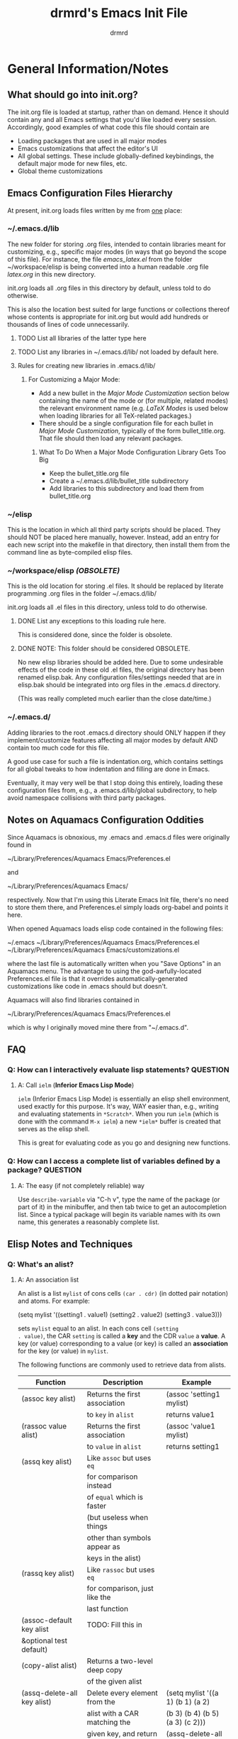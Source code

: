 #+TITLE: drmrd's Emacs Init File
#+AUTHOR: drmrd
#+OPTIONS: toc:nil num:nil ^:nil
#+PROPERTY: header-args :comments link :eval query :results output silent :tangle yes
#+STARTUP: indent

* General Information/Notes
** What should go into init.org?
The init.org file is loaded at startup, rather than on demand. Hence
it should contain any and all Emacs settings that you'd like loaded
every session. Accordingly, good examples of what code this file
should contain are

- Loading packages that are used in all major modes
- Emacs customizations that affect the editor's UI
- All global settings. These include globally-defined keybindings,
  the default major mode for new files, etc.
- Global theme customizations

** Emacs Configuration Files Hierarchy
At present, init.org loads files written by me from _one_ place:
*** ~/.emacs.d/lib
The new folder for storing .org files, intended to contain libraries
meant for customizing, e.g., specific major modes (in ways that go
beyond the scope of this file). For instance, the file [[~/workspace/elisp/emacs_latex.el][emacs_latex.el]]
from the folder ~/workspace/elisp is being converted into a human
readable .org file [[~/.emacs.d/lib/latex.org][latex.org]] in this new directory.

init.org loads all .org files in this directory by default, unless
told to do otherwise.

This is also the location best suited for large functions or
collections thereof whose contents is appropriate for init.org but
would add hundreds or thousands of lines of code unnecessarily.

**** TODO List all libraries of the latter type here
**** TODO List any libraries in ~/.emacs.d/lib/ not loaded by default here.

**** Rules for creating new libraries in .emacs.d/lib/
***** For Customizing a Major Mode:
- Add a new bullet in the [[*Major%20Mode%20Customization][Major Mode Customization]] section below
  containing the name of the mode or (for multiple, related modes) the
  relevant environment name (e.g. [[*LaTeX%20Modes][LaTeX Modes]] is used below when
  loading libraries for all TeX-related packages.)
- There should be a single configuration file for each bullet in [[*Major%20Mode%20Customization][Major
  Mode Customization]], typically of the form bullet_title.org. That
  file should then load any relevant packages.
****** What To Do When a Major Mode Configuration Library Gets Too Big
- Keep the bullet_title.org file
- Create a ~/.emacs.d/lib/bullet_title subdirectory
- Add libraries to this subdirectory and load them from
  bullet_title.org
*** ~/elisp
This is the location in which all third party scripts should be
placed. They should NOT be placed here manually, however. Instead, add
an entry for each new script into the makefile in that directory, then
install them from the command line as byte-compiled elisp files.
*** ~/workspace/elisp [[*NOTE:%20This%20folder%20should%20be%20considered%20OBSOLETE.][(OBSOLETE)]]
This is the old location for storing .el files. It should be replaced
by literate programming .org files in the folder ~/.emacs.d/lib/

init.org loads all .el files in this directory, unless told to do
otherwise.

**** DONE List any exceptions to this loading rule here.
This is considered done, since the folder is obsolete.
**** DONE NOTE: This folder should be considered OBSOLETE.
CLOSED: [2015-12-02 Wed 15:54]
No new elisp libraries should be added here. Due to some undesirable
effects of the code in these old .el files, the original directory has
been renamed elisp.bak. Any configuration files/settings needed that
are in elisp.bak should be integrated into org files in the .emacs.d
directory.

(This was really completed much earlier than the close date/time.)
*** ~/.emacs.d/
Adding libraries to the root .emacs.d directory should ONLY happen if
they implement/customize features affecting all major modes by default
AND contain too much code for this file.

A good use case for such a file is indentation.org, which contains
settings for all global tweaks to how indentation and filling are done
in Emacs.

Eventually, it may very well be that I stop doing this entirely,
loading these configuration files from, e.g., a .emacs.d/lib/global
subdirectory, to help avoid namespace collisions with third party
packages.
** Notes on Aquamacs Configuration Oddities
Since Aquamacs is obnoxious, my .emacs and .emacs.d files were
originally found in

    ~/Library/Preferences/Aquamacs Emacs/Preferences.el

and

    ~/Library/Preferences/Aquamacs Emacs/

respectively. Now that I'm using this Literate Emacs Init file,
there's no need to store them there, and Preferences.el simply loads
org-babel and points it here.

When opened Aquamacs loads elisp code contained in the following files:

    ~/.emacs
    ~/Library/Preferences/Aquamacs Emacs/Preferences.el
    ~/Library/Preferences/Aquamacs Emacs/customizations.el

where the last file is automatically written when you "Save Options"
in an Aquamacs menu. The advantage to using the god-awfully-located
Preferences.el file is that it overrides automatically-generated
customizations like code in .emacs should but doesn't.

Aquamacs will also find libraries contained in

    ~/Library/Preferences/Aquamacs Emacs/Preferences.el

which is why I originally moved mine there from "~/.emacs.d".
** FAQ
*** Q: How can I interactively evaluate lisp statements?         :QUESTION:
**** A: Call =ielm= (*Inferior Emacs Lisp Mode*)
=ielm= (Inferior Emacs Lisp Mode) is essentially an elisp shell
environment, used exactly for this purpose. It's way, WAY easier than,
e.g., writing and evaluating statements in =*Scratch*=. When you run
=ielm= (which is done with the command =M-x ielm=) a new =*ielm*=
buffer is created that serves as the elisp shell.

This is great for evaluating code as you go and designing new
functions.
*** Q: How can I access a complete list of variables defined by a package? :QUESTION:
**** A: The easy (if not completely reliable) way
Use =describe-variable= via "C-h v", type the name of the package (or
part of it) in the minibuffer, and then tab twice to get an
autocompletion list. Since a typical package will begin its variable
names with its own name, this generates a reasonably complete list.
** Elisp Notes and Techniques
*** Q: What's an alist?
**** A: An association list
An alist is a list =mylist= of cons cells =(car . cdr)= (in dotted
pair notation) and atoms. For example:

#+BEGIN_EXAMPLE emacs-lisp
  (setq mylist
    '((setting1 . value1)
     (setting2 . value2)
     (setting3 . value3)))
#+END_EXAMPLE

sets =mylist= equal to an alist. In each cons cell =(setting
. value)=, the CAR =setting= is called a *key* and the CDR =value= a
*value*. A key (or value) corresponding to a value (or key) is called
an *association* for the key (or value) in =mylist=.

The following functions are commonly used to retrieve data from
alists.

| Function                     | Description                   | Example                          |
|------------------------------+-------------------------------+----------------------------------|
| (assoc key alist)            | Returns the first association | (assoc 'setting1 mylist)         |
|                              | to =key= in =alist=           | returns value1                   |
| (rassoc value alist)         | Returns the first association | (assoc 'value1 mylist)           |
|                              | to =value= in =alist=         | returns setting1                 |
| (assq key alist)             | Like =assoc= but uses =eq=    |                                  |
|                              | for comparison instead        |                                  |
|                              | of =equal= which is faster    |                                  |
|                              | (but useless when things      |                                  |
|                              | other than symbols appear as  |                                  |
|                              | keys in the alist)            |                                  |
| (rassq key alist)            | Like =rassoc= but uses =eq=   |                                  |
|                              | for comparison, just like the |                                  |
|                              | last function                 |                                  |
| (assoc-default key alist     | TODO: Fill this in            |                                  |
| &optional test default)      |                               |                                  |
| (copy-alist alist)           | Returns a two-level deep copy |                                  |
|                              | of the given alist            |                                  |
| (assq-delete-all key alist)  | Delete every element from the | (setq mylist '((a 1) (b 1) (a 2) |
|                              | alist with a CAR matching the | (b 3) (b 4) (b 5) (a 3) (c 2)))  |
|                              | given key, and return the new | (assq-delete-all 'a mylist)      |
|                              | list. This                    | returns                          |
|                              | often-but-unpredictably       | ((b 1) (b 3) (b 4) (b 5) (c 2))  |
|                              | modifies the passed alist,    |                                  |
|                              | and so only the returned      |                                  |
|                              | alist should be used after    |                                  |
|                              | invoking this function.       |                                  |
| (rassq-delete-all key alist) | Like the last function but    |                                  |
|                              | compares CDRs to the given    |                                  |
|                              | key instead of CARs.          |                                  |
*** Q: When should I use apostrophes?
**** A: To return an object/variable name without evaluating it.
The code ='object= is short for =(quote object)=, which is a special
form that returns =object= without evaluating it. This is useful, for
instance, when you would like to change the value of a variable,
append elements to a list, add un-evaluated elisp code to some other
object, etc.

***** Example: A variable called =Paddington=
Let's say you have a variable named =Paddington=, and you wish to
replace its value with the string "A Bear Called Paddington". This can
be achieved as follows:
#+BEGIN_EXAMPLE emacs-lisp
  (setq Paddington "A Bear Called Paddington")
#+END_EXAMPLE
Note that quoting is unnecessary here, since =(setq foo bar)= sets the
/literal/ symbol =foo= to the value =bar= (so in some sense quotes
=Paddington= without our intervention).

Indeed, if you want to get unnecessarily fancy here (and to emphasize
what the apostrophe is doing) you could execute the following
equivalent code, too:
#+BEGIN_EXAMPLE emacs-lisp
  (setq Paddington (concat "A Bear Called " (symbol-name 'Paddington)))
#+END_EXAMPLE
Note that we can't just use =(concat "A Bear Called " 'Paddington)=
here, since ='Paddington= is really a /symbol/, not a /string/. (See
the emacs documentation for variables and symbols.)

***** Example: Prepending to a list
Suppose you have a list variable named =mylist= and you'd like to add
the string "A Bear Called Paddington" to it. In conjunction with the
=add-to-list= function, you can use quoting to achieve this:
#+BEGIN_EXAMPLE emacs-lisp
  (add-to-list 'mylist "A Bear Called Paddington")
#+END_EXAMPLE
You can also add the string to the end of this list by setting the first
optional argument of =add-to-list= to =t= (or anything non-nil).
*** Add an element to a list
**** Approach 1: (add-to-list ...)
#+BEGIN_EXAMPLE emacs-lisp
  (add-to-list LIST-VAR ELEMENT &optional APPEND COMPARE-FCN)
#+END_EXAMPLE

The =add-to-list= function prepends (by default) its second argument
=ELEMENT= to the value of the list variable in its first argument
=LIST-VAR= if it is not already present there. Adding anything non-nil
as an optional parameter =APPEND= makes =add-to-list= append the
second argument instead. Its final argument =COMPARE-FCN= (also
optional) may be a function for it to use instead of =eq= to determine
if the new element is equal to anything in the list. The new value of
the list is then returned.

***** Example 1: Unnamed =LIST-VAR=
To add 4 to an unnamed list containing 1, 2, and 3.

#+BEGIN_EXAMPLE emacs-lisp
  (add-to-list '(1 2 3) 4)
  ; Returns (4 1 2 3)

  (add-to-list '(1 2 3) 4 t)
  ; Returns (1 2 3 4)
#+END_EXAMPLE

***** Example 2: Named =LIST-VAR=
Suppose =mylist= is a variable with value =(3 2 1)=. Then we may
prepend 4 to =mylist= with the following command:

#+BEGIN_EXAMPLE emacs-lisp
  (add-to-list 'mylist 4)
#+END_EXAMPLE
**** Approach 2: (cons car cdr)
#+BEGIN_EXAMPLE emacs-lisp
  (setq foo (cons car cdr))
#+END_EXAMPLE
=cons= is /the/ list creation function in elisp, and most other
functions (presumably including =add-to-list=) are built on top of
it. The command =(cons car cdr)= (short for *cons*truct) creates a
*cons cell* (aka a *non-atomic s-expression" (itself short for
"*s*ymbolic expression")), which is an object consisting of an ordered
pair of pointers CAR and CDR. Each pointer can point to any Lisp
object. The pointers CAR and CDR are often identified (in the
documentation) with the objects they point to.

By definition (in Lisp) a *list* is a series of cons cells =C1=, =C2=,
..., =Cn=, where for =k = 1,2,...,n= the CAR of =Ck= is a Lisp object
and the CDR of =Ck= is =Ck+1=, except for the CDR of =Cn= which is
=nil= (or =()=, equivalently). If the list object in the CAR of Ck is
the symbol =eltk= for each =k=, then this looks like the following:
#+BEGIN_EXAMPLE emacs-lisp
  ;; Using cons:
  (cons elt1 (cons elt2 (cons elt3 [...] (cons eltn ()) [...])))
  ;; In dotted pair notation:
  '(elt1 . (elt2 . (elt3 [...] (eltn . ())...)))
  ;; As a list
  '(elt1 elt2 elt3 [...] eltn)
#+END_EXAMPLE
Note that each =eltk= doesn't have to be atomic (or a symbol in
particular); lists may contain other lists and objects as elements.
One way to represent these visually is as follows:

#+BEGIN_EXAMPLE
    --- ---      --- ---                --- ---
   |   |   |--> |   |   |--> [...] --> |   |   |--> nil
    --- ---      --- ---                --- ---
     |            |                      |
     |            |                      |
      --> elt1     --> elt2               --> eltn
#+END_EXAMPLE

So, in lisp, the following is a binary tree with labels only on its leaves:

#+BEGIN_EXAMPLE emacs-lisp
  ((((1) (2)) ((3) (4))) (((5) (6)) ((7) (8))))
#+END_EXAMPLE
*** Replace an element in an alist :cons:setf:assoc:assq:assq_delete_all:rassq_delete_all:
Use the [[help:assq-delete-all][assq-delete-all]] and [[help:rassq-delete-all][rassq-delete-all]] commands to delete all
elements in the alist with a given CAR or CDR, and then prepend the
element of the same CAR/CDR you were replacing to the resulting list,
and set the original list equal to the result.

#+BEGIN_EXAMPLE emacs-lisp
  (setq mylist '((car1 . cdr1) (car2 . cdr2) (car1 . cdr11) (car3 . cdr3)))
  (setq mylist (cons '(car1 . newcdr1) (assq-delete-all 'car1 mylist)))
  ; => mylist now equals ((car1 . newcdr1) (car2 . cdr2) (car3 . cdr3))
#+END_EXAMPLE

The [[help:assq-delete-all][assq-delete-all]] and [[help:rassq-delete-all][rassq-delete-all]] functions use, naturally, the [[help:assq][assq]]
function, which in turn relies on [[help:eq][eq]] for key comparison. This works great for
symbols and numbers but fails when keys are of a more general breed (including
strings).

Thankfully, there's more than one way to skin a cat, and some ways are better
than others for certain use cases. Let's say you know keys in the list are
unique and you only want to modify the value associated to a particular
key. This can be achieved (in alists and more generalized list-like objects)
using the *amazing* [[help:setf][setf macro]] together with the [[help:assoc][assoc]] function (instead of
[[help:assq][assq]]).

#+BEGIN_EXAMPLE emacs-lisp
  (setq mylist '(("some-key" . "some-value")
                 (some-other-key "a string" 1 2 3)
                 ("a key whose value you'd like to replace"
                  2 3 5 7 11 'all-the-other-primes)))

  (setf (cdr (assoc "a key whose value you'd like to replace" mylist))
        "the new value")

  ; => mylist now equals
  ;    (("some-key" . "some-value")
  ;     (some-other-key "a string" 1 2 3)
  ;     ("a key whose value you'd like to replace" "the new value"))
#+END_EXAMPLE

Study this second example well, since it's actually much more powerful and
intuitive than the first (not to mention more efficient). The =setf= macro opens
many doors and is a staple in Common Lisp code.

Note that =setf= could care less whether or not =mylist= is a bonafide
association list or something stranger. As you can see here, the use of =assoc=
here also enabled us to find an element with a string as a key. This is
frequently useful when, say, modifying variables with keys that are patterns to
match.
*** Concatenate lists
Use the [[help:append][append]] command.

#+BEGIN_EXAMPLE emacs-lisp
  (setq l1 '(a b c)
        l2 '(x y z))
  (append l1 l2)
  ;  => (a b c x y z)
#+END_EXAMPLE

Alternatively, use this other one-liner I cooked up while tired and fiddling
with lisp functions a long time ago. While both inefficient and destructive, it
introduces two other useful functions: [[help:nreverse][nreverse]] and [[help:mapcar][mapcar]]! (Warning: This
directly modifies the =a= and =b= variables. Use at your own risk!)

#+SRC_NAME destructive_and_inefficient_list_concatenation
#+BEGIN_EXAMPLE emacs-lisp
  (setq a ("1" "2" "3")
        b ("4" "5" "6"))
  (car (nreverse (mapcar (lambda (elt) (push elt b)) (nreverse a))))
  ;  => ("1" "2" "3" "4" "5" "6") as the value of b
#+END_EXAMPLE
*** Guide: Iterating          :NOTE:elisp:lists:Control_Structures:Guide:iteration:
Elisp has native support for [[help:while][while]] loops, which, when used in
conjunction with [[help:progn][progn]] provide extremely versatile ways to iterate on
files, buffers, lists, etc. There are also various do-loop commands, such
as the built-in [[help:dolist][dolist]] and [[help:dotimes][dotimes]] commands and the versatile [[help:do][do]]
command provided by Common Lisp. If, however, you are just interested
in applying a fixed function to every member of a list then [[help:mapcar][mapcar]] is
what you're looking for.
**** while + progn == until                            :while:progn:until:
Given the definitions of while and progn, the code block
#+BEGIN_EXAMPLE emacs-lisp
  (while (progn <sexp1>
                <sexp2>
                ...
                <sexpn>
                <sexpTest>))
#+END_EXAMPLE
will execute =<sexp1>=, =<sexp2>=, ..., =<sexpn>=, and =<sexpTest>=
and then pass the return value of =<sexpTest>= to =while= as the test
for whether or not =while= should continue. In other words, this is an
example implementation of the =repeat-until= control structure.

Note that the body of the above while loop is empty. You could make a
control structure where the expressions in =progn= are evaluated and,
if =<sexpTest>= is non-nil, then the code in the body would be called,
and then everything would repeat. Of course this could also have other
nested loops inside the test condition or body and any of them could
break out of the outer while loop using some mix of catch-throw or
encapsulation in other progn calls. For readability and simplicity of
maintenance, however, it's usually best to minimize having multiple
break points as described here and, instead, incorporate possible
break points into the progn test for the outer while loop; what you've
written in a nest chain of loops as described can usually be flattened
into a more readable single while loop.
** Style Guide                                      :NOTE:elisp:Style_Guide:
Perhaps the simplest-albeit-complete, community-driven, and sensible
style guide is bbatsov's [[https://github.com/bbatsov/emacs-lisp-style-guide][Emacs Lisp Style Guide]] on GitHub. I need to
incorporate these changes into my older code and, ideally, setup
auto-fill to handle as much of this as possible and not encourage bad
practices.
*** Source Code Layout & Organization
**** Use spaces for indentation
**** For regular (that is, non-special[fn:specialfcn]) functions, vertically align function arguments
#+BEGIN_EXAMPLE emacs-lisp
  ;; Good
  (format "%s %d"
          something
          something-else)

  ;; Bad
  (format "%s %d"
    something
    something-else)
#+END_EXAMPLE
**** If the first argument /is on a new line/, align it with the function's name
#+BEGIN_EXAMPLE emacs-lisp
  ;; Good
  (format
   "%s %d"
   something
   something-else)

  ;; Bad
  (format
    "%s %d"
    something
    something-else)
#+END_EXAMPLE
**** Whitespace rules for special forms[fn:specialfcn]
The special argument(s) should be either on the same line as the form
name or indented by 4 spaces. The non-special arguments should be
indented by 2 spaces. It should not be aligned like a regular
function.
#+BEGIN_EXAMPLE emacs-lisp
  ;; Good
  (when (condition)
    (action))

  ;; Bad
  (when (condition)
      (action))

  ;; Bad
  (when (condition)
        (action))

  ;; Bad
  (when
    (condition)
    (action))
#+END_EXAMPLE
***** Example: =if= forms
The if-clause (executed when the condition passed to if is non-nil) is
a special argument, so it is indented by 4 spaces.
#+BEGIN_EXAMPLE emacs-lisp
  ;; Good
  (if (condition)
      (if-clause)
    (else-clause))

  ;; Bad
  (if (condition)
    (if-clause)
    (else-clause))
#+END_EXAMPLE
**** Vertically align =let= bindings
#+BEGIN_EXAMPLE emacs-lisp
  ;; Good
  (let ((animalName "elephant")
        (woof "Woof!"))
    (body-clause)
    ...)

  ;; Bad
  (let ((animalName "elephant")
    (woof "Woof!"))
    (body-clause)
    ...)
#+END_EXAMPLE
**** Always use CRLF (Unix) line endings
**** Separate text on the "outside" of brackets from the brackets by a space but not on the inside
#+BEGIN_EXAMPLE emacs-lisp
  ;; Good
  (foo (bar baz) qux)

  ;; Bad
  (foo(bar baz)qux)
  (foo( bar baz )qux)

  ;; Are you even trying anymore?
  ( foo ( bar baz ) qux )
#+END_EXAMPLE
**** Place all trailing parentheses on the same line, in contact with the last form
#+BEGIN_EXAMPLE emacs-lisp
  ;; Good
  (when (foo)
    (bar))

  ;; Bad
  (when (foo)
    (bar)
  )
#+END_EXAMPLE
**** With few exceptions, separate top-level forms with an empty line
#+BEGIN_EXAMPLE emacs-lisp
  ;; Good
  (defvar foo ...)

  (defun bar ...)

  ;; Bad
  (defvar foo ...)
  (defun bar ...)
#+END_EXAMPLE
***** Exception: When group related definitions together
#+BEGIN_EXAMPLE emacs-lisp
  ;; Good
  (defconst min-rows 10)
  (defconst max-rows 20)
  (defconst min-cols 15)
  (defconst max-cols 30)
#+END_EXAMPLE
** Org Mode Notes and Techniques                                       :Org:
*** Edit a code block in its default major mode (e.g. =lisp-mode= or =LaTeX-mode=)
While the pointer is in the code block hit C-c ' to open a new frame
in the correct mode containing just this code block. Hit C-x C-s to
save changes in the original buffer without closing the new one. Hit
C-c ' again to apply changes to the code block in the org file.
** Magit Notes                                                   :Magit:Git:
*** Q: How can I create a new branch from current changes and revert the current branch? :QUESTIONS:
**** A: Create a "spinoff" branch (via 'b s')
See the documentation for [[help:magit-branch-spinoff][magit-branch-spinoff]].

Here's a common problem I have. I like to tweak my configuration files
quite a bit, both on my laptop and on my office iMac, and sometimes
I'll absent mindedly make nominally conflicting changes to the same
config file on both machines. For instance, I could go to the office
to quickly grind out a writeup of some result, and realize as I'm
doing so that there is something annoying and Aquamacs-centric I need
to tweak in my config file. Naturally I'll make that change, commit it
to the working branch of the repository, and push to the remote.

Later, I might be working from home on my laptop and have some big
change I want to make and spend several hours implementing some neat
config hack. This can take several commits and plenty of time, and
once I'm done (or, worse yet, when I'm halfway through but at a
reasonable stopping point) I'll try to push these changes to the
remote. Of course, that's when I'll realize my mistake, namely that I
didn't pull the changes from the office or start a new branch several
hours ago. Now, hopefully, the changes from the office can be easily
merged into my config files without any issues, but what about when I
know I've made edits to the same portions of the files? Do I really
want to have to deal with resolving merge conflicts or reverting local
changes? Of course not! But the other options like stashing or
manually moving all of the local commits to a new branch can be quite
tedious at times.

That's where creating spinoff branches comes into play. For the sake
of argument, let's say the branch I'm working on in the last paragraph
is =foo=. Well, if I tell Magit (from my laptop) to create a spinoff
branch named =bar= of my repository, it will
 1. Find the last commit common to =foo= and its upstream,
 2. Take all of the commits to =foo= after that commit and move them
    into the new =bar= branch, and
 3. Revert =foo= to the upstream commit.
Simple as that! Suddenly I can pull changes made at the office to my
local repo, push the commits pertaining to my current project to the
remote, and have several more flexible ways to address any merge
conflicts locally (and when I see fit not when I want to push
changes).
* Startup
** Set Up drmrd Customization Group                           :drmrd:custom:
#+SRC_NAME setup_drmrd_custom_group
#+BEGIN_SRC emacs-lisp
  (defgroup drmrd nil
    "Settings for drmrd's configuration files."
    :prefix "drmrd/"
    :group 'emacs
    :version "25.1")

  (defcustom drmrd/secrets-directory (concat user-emacs-directory "secure/")
    "A directory that contains private information.

  Credentials and other data that shouldn't be included in your emacs.d Git
  repository should be stored here."
    :type '(directory)
    :group 'drmrd
    :version "25.1")

  (defcustom drmrd/lib-directory (concat user-emacs-directory "lib/")
    "The root directory for libraries loaded by `drmrd' configuration files.

  This is used, for instance, for convenient loading of library files by
  `drmrd/load-library'."
    :type '(directory)
    :group 'drmrd
    :version "25.1")
#+END_SRC
** Enable Debugging/Detailed Timestamps
Enable debugging while loading configuration files. This is disabled later in
the config file after initialization has finished.

#+BEGIN_SRC emacs-lisp
  (setq debug-on-error t)
  (setq debug-on-quit t)
#+END_SRC

Now start tracking how long loading config files takes.

#+BEGIN_SRC emacs-lisp
  ;;; Use the following time format in format-time-string calls when
  ;;; debugging/benchmarking the init file.
  (setq drmrd/debug/timeformat "%I:%M%p (%S.%3Ns)")

  (message (concat "Loading Emacs configuration started at "
                   (format-time-string drmrd/debug/timeformat)))
#+END_SRC
** Benchmark Initialization                                       :DISABLED:
The following code, based on [[https://www.reddit.com/r/emacs/comments/2094tl/how_can_i_improve_emacs_performance/cg0ydzc][this reddit comment from wadcann]] makes it
so that messages are posted to the *Messages* buffer with timestamps
as Emacs loads, providing a way to analyze which packages, functions,
etc. are eating up the most startup time.
#+BEGIN_SRC emacs-lisp :tangle no
  ;;; Timestamps in *Messages* at startup
  (defun drmrd/debug/message-time-prefix ()
    "Returns the string \"[TIME] \" where `TIME' is the current
    time, in the format specified by `drmrd/debug/timeformat'. This
    will be used to insert timestamps before each command in the
    `*Messages*' buffer during (and after) startup."
    (let* ((nowtime (current-time))
           (now-ms (nth 2 nowtime)))
          (concat "["
                  (format-time-string drmrd/debug/timeformat)
                  "] ")))

  (defadvice message (before test-symbol activate)
    (if (not (string-equal (ad-get-arg 0) "%s%s"))
        (let ((deactivate-mark nil)
              (inhibit-read-only t))
          (with-current-buffer "*Messages*"
            (goto-char (point-max))
            (if (not (bolp))
                (newline))
            (insert (drmrd/debug/message-time-prefix))))))
#+END_SRC
** Load Package Manager and Package-Loader :package_management:use_package:quelpa:
*** +Configure =package=+
+The following code loads =package= for package management, sets the+
+default package repositories, and then initializes =package=.+

+Load Package, load all default packages, and link to all standard+
+package repositories.+

+We first ensure that the Package package for package management+
+(that's a mouthful!) has been loaded. Then we call package-initialize,+
+which loads all packages specified in the variable+
+package-load-list. After loading the default packages, we redefine the+
+package-archives list to include ELPA, GNU, MELPA, and Marmalade.+

*Update:* I now do all of the above in [[file:.emacs][~.emacs~]] instead, so that I can
initialize =package= before calling =org= for the first time. This ensures that
an up-to-date version of =org= from ELPA is loaded instead of the built-in one.
*** Bootstrap =use-package=
Next, we ensure that =use-package= is installed on our system.

It's mentioned in the [[https://github.com/jwiegley/use-package][use-package README on GitHub]] that it's no longer
necessary (as of v2.0) to load =use-package= at runtime. It suggests
putting the following code at the start of our config, which uses
=eval-when-compile= to load =use-package= only when necessary, further
reducing load time.

#+SRC_NAME use-package_bootstrap
#+BEGIN_SRC emacs-lisp
  ;; Install `use-package' (if not already done)
  (unless (package-installed-p 'use-package)
    (package-refresh-contents)
    (package-install 'use-package))

  ;; Lazily load use-package, and also load the diminish and bind-key
  ;; packages for hiding messages from active modes in the modeline with
  ;; :diminish and easily setting keybindings with :bind.
  (eval-when-compile
    (require 'use-package))
  (require 'diminish)
  (require 'bind-key)
#+END_SRC

We also ensure that all packages we ~use~ through ~use-package~ are downloaded
and installed by default when no local version is present.

#+SRC_NAME use-package_configuration
#+BEGIN_SRC emacs-lisp
  ;; Install packages from a repo that we attempt to load but are not
  ;; present on the system.
  (setq use-package-always-ensure t)
#+END_SRC
*** Bootstrap ~quelpa~, the 'package' manager for source repositories
[[https://github.com/quelpa/quelpa][~quelpa~]] is a fantastic solution to the problem of installing Emacs list
libraries from GitHub, EmacsWiki, and other sources that aren't provided the
conventional package structure required for (or at least aren't mirrored in)
ELPA, MELPA, etc. Instead, ~quelpa~ clones source repositories and wraps the
source code in the necessary package syntax automatically. That way the
installed source code is not only available to the user but also recognized by
Emacs as providing features, etc.

~quelpa~ can also be used to install other Emacs packages straight
from source, regardless of whether or not they're packages. For instance,
~(quelpa 'magit)~ will "will fetch the magit source code from GitHub, build a
package in the ELPA format, and install it". It can also be called interactively
to install packages from MELPA recipes and their dependencies.

The package ships with a bootstrapper and encourages allowing it to upgrade
itself. The following code is their recommended install and auto-upgrade
logic:

#+SRC_NAME quelpa_bootstrap
#+BEGIN_SRC emacs-lisp
  (ignore-errors
    (if (require 'quelpa nil t)
        (quelpa-self-upgrade)
      (with-temp-buffer
        (url-insert-file-contents "https://raw.github.com/quelpa/quelpa/master/bootstrap.el")
        (eval-buffer))))
#+END_SRC

As you can probably guess, replacing the ~if~ with an ~unless~ and removing the
~(quelpa-self-upgrade)~ call leaves you with just the bootstrapper (if you don't
trust its self-upgrading functionality). Also, we call ~ignore-errors~ to avoid
an error being signalled by ~url-insert-file-contents~ when working offline.

We also install ~quelpa-use-package~, which adds a ~:quelpa~ keyword to
~use-package~, which enables ~use-package~ to install from source, as well.

#+SRC_NAME quelpa-use-package_quelpa_install
#+BEGIN_SRC emacs-lisp
  (quelpa
   '(quelpa-use-package
     :fetcher github
     :repo "quelpa/quelpa-use-package"))
  (require 'quelpa-use-package)
#+END_SRC

See the [[https://github.com/quelpa/quelpa-use-package][~quelpa-use-package~ repo]] for usage examples and more.

The following macro is [[https://github.com/jwiegley/use-package/issues/471#issuecomment-308503507][due to joewreschnig]] on GitHub and makes using the
~:quelpa~ keyword with GitHub projects a bit more readable. Note that I've
swapped the order of the keyword and the ~body~ form found in the original
version, since conditional keywords in the ~body~ won't work as expected unless
they occur prior to the ~quelpa~ line.

#+SRC_NAME use-github-package_defmacro
#+BEGIN_SRC emacs-lisp
  (defmacro use-github-package (name repo &rest body)
    "Fetch package NAME from GitHub repository REPO, and use it.

  Any forms appropriate for `use-package' may be passed in BODY."
    (declare (indent 2))
    (quelpa-use-package-activate-advice)
    `(use-package ,name
       ,@body
       :quelpa (,name :repo ,repo :fetcher github))
    (quelpa-use-package-deactivate-advice))
#+END_SRC
* Appearance & UI                                             :Appearance:UI:
** Clean Up GUI Elements                                 :Toolbar:Scrollbar:
#+SRC_NAME disable_GUI_elements
#+BEGIN_SRC emacs-lisp tangle: yes
  (when (display-graphic-p)
    (tool-bar-mode 0)
    (scroll-bar-mode 0))

  (defun drmrd/disable-scroll-bars (frame)
    (modify-frame-parameters frame
                             '((vertical-scroll-bars . nil)
                               (horizontal-scroll-bars . nil)
                               (tool-bar-lines . nil)
                               (menu-bar-lines . nil))))

  (add-hook 'after-make-frame-functions 'drmrd/disable-scroll-bars)
#+END_SRC
** Miscellany
*** Set Default Font(s)                                             :Fonts:
Naturally, fonts are quite OS and machine-specific, so this portion of the
configuration will probably grow a bit with time. For now, the following
configuration is appropriate. On Mac OS X, the Vera Sans font family is used,
while on Linux we employ DejaVu Sans Mono.
#+BEGIN_SRC emacs-lisp
  (defcustom drmrd/preferred-default-font-families
    '("Source Code Pro"
      "DejaVu Sans Mono"
      "inconsolata"
      "Lucida Console"
      "courier")
    "The list of font families to attempt to use by default.

  Font family names should be listed in descending order of preference."
    :tag "List of preferred default font families (descending order)"
    :type '(repeat string)
    :group 'drmrd)

  (defcustom drmrd/default-font-size 12
    "The default font size to be used in Emacs."
    :tag "Default font size in Emacs"
    :type 'integer
    :group 'drmrd)

  (defun drmrd/font-family-exists-p (font-family)
    "Determine if a given font family exists on this computer.

  Returns non-nil if FONT-FAMILY is the name of a font known to Emacs."
    (car (member font-family (font-family-list))))

  (defun drmrd/default-font-string ()
    (let ((font-family (cl-some 'drmrd/font-family-exists-p
                                drmrd/preferred-default-font-families)))
      (concat font-family "-" (number-to-string drmrd/default-font-size))))

  (set-face-attribute 'default nil :font (drmrd/default-font-string))
#+END_SRC
*** Disable Cursor Blinking                                   :CursorBlink:
The enemy of civil society. I disable cursor blinking not only
because I find it obnoxious and distracting, but because it's *the
right thing to do*.
#+BEGIN_SRC emacs-lisp
  (blink-cursor-mode -1)
#+END_SRC
** Mode Line                                                       :ModeLine:
*** Show column numbers                                       :ColumnNumbers:
#+SRC_NAME enable_column-number-mode
#+BEGIN_SRC emacs-lisp
  (column-number-mode 1)
#+END_SRC
*** Show the current time                                            :Time:
#+BEGIN_SRC emacs-lisp
  (display-time)
#+END_SRC
*** nyan-mode                                                     :nyan_mode:
Display current location in buffer as a magical rainbow behind a poptart cat
#+SRC_NAME nyan-mode-setup
#+BEGIN_SRC emacs-lisp
  (use-package nyan-mode :ensure t)
#+END_SRC
*** TODO smart-mode-line (sml)                          :sml:smartmodeline:
Extend and customize the modeline. Use =sml/customize= (or go to the customize
group) to tweak variables that affect the modeline's theming, what is displayed,
and how it's displayed.

Really a fantastic package. My only issue currently is that it's messing with
the theme I'm using. I should read the docs more to see if I'm loading things in
the wrong order or something.

Need to tweak this to avoid errors.

#+SRC_NAME powerline_use-package
#+BEGIN_SRC emacs-lisp :tangle no
  (use-package powerline :ensure t)
#+END_SRC

#+SRC_NAME smart-mode-line_use-package
#+BEGIN_SRC emacs-lisp :tangle no
  (use-package smart-mode-line :ensure t
    :after powerline
    :init
      (setq sml/no-confirm-load-theme t)
    :config
      (sml/setup))
#+END_SRC
*** Hide/tweak minor mode lighters   :ModeLighters:delight:Functions:drmrd:
Pretty much every mode known to mankind defines its own *mode lighter*, which is
to say some kind of message that appears in the mode line when the mode is
active. Since the mode line is prime real estate, it's useful to pare down the
messages broadcast by all these modes.

The following list's entries describe modes I use frequently and don't care to
see in the mode line.

#+SRC_NAME set_drmrd/adjusted-mode-lighters
#+BEGIN_SRC emacs-lisp
  (defcustom drmrd/adjusted-mode-lighters
    '((button-lock-mode nil "button-lock")
      (fixmee-mode nil "fixmee")
      (git-gutter-mode nil "git-gutter")
      (guide-key-mode nil "guide-key")
      (outline-minor-mode nil "outline")
      (projectile-mode nil "projectile")
      (reftex-mode nil "reftex")
      (undo-tree-mode nil "undo-tree")
      (visual-line-mode)
      (ws-butler-mode nil "ws-butler")
      (yas-minor-mode nil "yasnippet"))
    "Specifies modes whose mode line indicators (a.k.a. 'mode lighters') should be
  suppressed or replaced (and provides a replacement scheme).  Each entry takes
  the form (mode &optional lighter library), where MODE is the mode's name,
  LIGHTER is the string (or function returning a string) with which the default
  mode lighter for MODE should be replaced, and LIBRARY is the library that
  provides MODE."
    :tag "Adjusted Minor Mode Lighters in the Mode Line"
    :type '(repeat sexp)
    :group 'drmrd)
#+END_SRC

The =delight= package simplifies the process of removing/modifying major and
minor mode lighters (text indicators) appearing in the mode-line.

#+SRC_NAME delight_use-package
#+BEGIN_SRC emacs-lisp
  (use-package delight :ensure t
    :config (delight drmrd/adjusted-mode-lighters))
#+END_SRC

The following function can be used to load another mode and delight it all at
the same time.

#+SRC_NAME defun_drmrd/load-delighted-mode
#+BEGIN_SRC emacs-lisp :tangle yes
  (defun drmrd/load-delighted-mode(mode value library)
    "Load mode MODE from LIBRARY and set its mode lighter to VALUE.

  This function is intended for use in hooks, but works equally well when
  evaluated manually."
    (interactive)
    (funcall mode)
    (diminish mode value library))
#+END_SRC
** Theming                                                          :Themes:
*** Have load-theme unload other color themes before loading new ones
I have no idea why this isn't the default behavior. See
[[http://emacs.stackexchange.com/a/3114/8643][this post]] for a good overview of color-themes, disabling theme when
loading new ones, and the pros and cons of using color-theme vs
Emacs24's built-in custom themes.
#+BEGIN_SRC emacs-lisp
  (defadvice load-theme (before theme-dont-propagate activate)
                        (mapc #'disable-theme custom-enabled-themes))
#+END_SRC
*** Install/Load Themes
#+SRC_NAME install_themes
#+BEGIN_SRC emacs-lisp
  (use-package color-theme-sanityinc-tomorrow :ensure t)
  (use-package sublime-themes :ensure t)
  (use-package paganini-theme :ensure t)
  (use-package avk-emacs-themes :ensure t)
  ; (use-package aanila :ensure t)
  (use-package lush-theme :ensure t)
  (use-package molokai-theme :ensure t)
  (use-package monokai-theme :ensure t)
  (use-package spacemacs-common :ensure spacemacs-theme)
#+END_SRC

Now we load our current favorite theme. This changes regularly.
#+SRC_NAME load_a_theme
#+BEGIN_SRC emacs-lisp
  (message "DRMRD Debug: Loading theme")
  (load-theme 'sanityinc-tomorrow-day t)
#+END_SRC
**** (Obsolete) Using color-theme to load a theme
(I've kept these notes here for reference, in case I'm stranded on a
desert island with no internet and an old copy of Emacs. They are
irrelevant in versions beyond v24.)

Color-Theme Mode is Emacs's standard theming engine for customizing
faces throughout the UI and editor. We first load the package and
initialize it.

#+BEGIN_SRC emacs-lisp :tangle no
  (require 'color-theme)
  (color-theme-initialize)
#+END_SRC

Now we choose a color theme to load. I've commented out several other
nice candidates, and other themes showing potential should also be
added here.

#+BEGIN_SRC emacs-lisp :tangle no
  ;(color-theme-bharadwaj-slate)
  (color-theme-charcoal-black)
  ;(color-theme-classic)
  ;(color-theme-deep-blue )
  ;(color-theme-ld-dark)
  ;(color-theme-midnight)
  ;(color-theme-pok-wog)
  ;(color-theme-resolve)
  ;(color-theme-shaman)
  ;(color-theme-subtle-hacker)
#+END_SRC
** Display Line Numbers                                 :nlinum:LineNumbers:
Ah yes, the somewhat notorious problem of displaying line numbers in Emacs in a
way that doesn't break/get terribly affected by different modes and font locking
schemes. Most recently I've been using nlinum mode for this purpose, but I can't
seem to use it while loading multiple frames. This is only an issue on my
laptop, not at the office, so I'm now testing to see if it's some kind of timing
issue.

#+SRC_NAME nlinum-mode_use-package
#+BEGIN_SRC emacs-lisp
  (use-package nlinum :ensure t
    :config ;; (add-hook 'prog-mode-hook (lambda () (nlinum-mode t)))
    (if (< emacs-major-version 25)
        (progn
          (message "emacs version < 25, will not use nlinum globally,
        using workaround")
          ;; nlinum workaround
          (defun initialize-nlinum (&optional frame)
            (require 'nlinum)
            (add-hook 'prog-mode-hook 'nlinum-mode))
          (when (daemonp)
            (add-hook 'window-setup-hook 'initialize-nlinum)
            (defadvice make-frame (around toggle-nlinum-mode compile activate)
              (nlinum-mode -1) ad-do-it (nlinum-mode 1))))
      (progn
        (message "emacs version >= 25, will use nlinum globally")
        (require 'nlinum)
        (global-nlinum-mode 1)
        ;; specify line number format
        (unless window-system
          (setq nlinum-format "%d "))))
    :bind (("C-c t l" . nlinum-mode)))

    ;; (defun initialize-nlinum (&optional frame)
    ;;        (require 'nlinum)
    ;;        (add-hook 'prog-mode-hook 'nlinum-mode))

    ;; (add-hook 'window-setup-hook 'initialize-nlinum)
    ;; (defadvice make-frame (around toggle-nlinum-mode compile activate)
    ;;            (nlinum-mode -1) ad-do-it (nlinum-mode 1))
#+END_SRC
** Highlight the Current Line                      :hlline:LineHighlighting:
Highlights the current line in every buffer by default
#+BEGIN_SRC emacs-lisp :tangle yes
  (global-hl-line-mode 1); Highlight current line in buffer
#+END_SRC
** Set Default Frame Dimensions                                   :FrameSize:
#+SRC_NAME set_default_frame_dimensions
#+BEGIN_SRC emacs-lisp
  (add-to-list 'default-frame-alist '(width  . 90))
  (add-to-list 'default-frame-alist '(height . 50))
#+END_SRC
** git-gutter-fringe                     :gitgutterfringe:Git:UI:Diff:Fringe:
Displays a minimalist indicator in the fringe (side margin) of changes made to
the current file since the last commit. After seeing this in Sublime Text and
IntelliJ IDEA I'm hooked. It's amazingly useful without getting in the way.

=git-gutter-fringe= is based on its sibling mode =git-gutter=, which instead
displays diff information in the gutter of each line
buffers. Both are developed by syohex on GitHub:

  - [[github:syohex/emacs-git-gutter][git-gutter]]
  - [[github:syohex/emacs-git-gutter-fringe][git-gutter-fringe]]

#+SRC_NAME git-gutter-fringe_use-package
#+BEGIN_SRC emacs-lisp
  (use-package git-gutter-fringe
      ;; Move fringe to the right margin
      :init (setq git-gutter-fr:side 'right-fringe)
      :config
      (progn
        (global-git-gutter-mode t)
        (git-gutter:linum-setup))
      :ensure t
      :diminish t)
#+END_SRC

** Rainbow Delimiters
The [[https://github.com/Fanael/rainbow-delimiters][rainbow-delimiters]] package highlights nested parentheses, braces, and other
delimiters in distinct colors. It's *phenomenal* when writing lisp and LaTeX
code. We load it in all programming modes by default.
#+NAME load_and_enable_rainbow-delimiters_in_prog_modes
#+BEGIN_SRC emacs-lisp
  (use-package rainbow-delimiters
    :ensure t
    :init
    (progn
      (cl-dolist (mode-hook '(prog-mode-hook tex-mode-hook latex-mode-hook
                                             TeX-mode-hook LaTeX-mode-hook))
        (add-hook mode-hook #'rainbow-delimiters-mode))))
#+END_SRC
** Visual Error Sounds (Visual Alarm Bell)
Among Emacs's most celebrated, modern features is the obnoxious audible bell it
plays at every error. This informs you of your own egregious errors, triggering
a loud "ding" when you, say, attempt to move forward past the end of a buffer by
hitting =C-v=. If, for whatever reason, you would prefer to not have these
constant reminders of your own failings, you can set the =visible-bell= variable
to something non-=nil= to substitute the bell with a subtle visual indicator.

If the visual indicator is too much for you on your machine (like on macOS,
where it's a giant exclamation mark icon), you can also set the
=ring-bell-function= to anything you'd like in response to errors. It can also
be set to a function that does nothing in order to disable audio and visual
error notifications altogether, like I've done below.

#+SRC_NAME visible_bell_sound
#+BEGIN_SRC emacs-lisp
  ;(setq visible-bell t)
  (setq ring-bell-function (lambda ()))
#+END_SRC
* Navigation & Window Management                                 :Navigation:
** ace-jump: Quickly move around in a buffer      :ace_jump:BufferNavigation:
#+SRC_NAME ace-jump_use-package
#+BEGIN_SRC emacs-lisp
  (use-package ace-jump-mode
    :ensure t
    :bind ("C-." . ace-jump-mode))
#+END_SRC
** Ido Mode (Better, Interactive find-file Command) :ido:Completion:FileNavigation:
Enable Ido Mode for a much improved buffer and file switching/finding
experience. Configuring Ido Mode, based on the settings in [[http://xgarrido.github.io/emacs-starter-kit/starter-kit-ido.html][xgarrido's
Emacs Starter Kit]].
*** Enable Ido Mode
#+SRC_NAME: enable-ido-mode
#+BEGIN_SRC emacs-lisp
  (ido-mode t)
#+END_SRC
*** Basic Configuration
Next, we change some basic settings to make our lives easier. The
following table describes each setting. Note that, for Boolean
variables, the Description column shows the behavior if non-nil, with
the behavior being the opposite if nil (unless otherwise specified).

|-----------------------+----------------------------------+----------------------------|
| Setting (ido-[...])   | Description                      | Possible Values            |
|-----------------------+----------------------------------+----------------------------|
| everywhere            | Enable Ido Everywhere            | Boolean                    |
| enable-prefix         | Match input only if prefix       | Boolean                    |
| enable-flex-matching  | If no string match, match        | Boolean                    |
|                       | filenames containing input chars |                            |
| auto-merge-work       | Auto switch to merged work       | Integer N (disable if < 0) |
| -directories-length   | directories after N typed chars  |                            |
| use-filename-at-point | Use filename at point?           | Boolean                    |
| max-prospects         | Max number of results to display | Integer N >= 0             |
|                       | (infinite if set to 0)           |                            |
| create-new-buffer     | Create a new buffer if no buffer | 'always                    |
|                       | matches substring?               | 'prompt                    |
|                       |                                  | 'never                     |
| use-virtual-buffers   |                                  | Boolean                    |
|                       |                                  |                            |
| default-buffer-method | Determines where/how the         | selected-window            |
|                       | selected buffer is opened        | other-window               |
|                       |                                  | display                    |
|                       |                                  | other-frame                |
|                       |                                  | maybe-frame                |
|                       |                                  | raise-frame                |
|                       |                                  | already shown              |
| default-file-method   | Determines where/how the         | Same as                    |
|                       | selected file is opened          | default-buffer-method      |
|-----------------------+----------------------------------+----------------------------|

|------------------------------------------------------------------------------------------|
| Notes                                                                                    |
|------------------------------------------------------------------------------------------|
| Several options mention =virtual buffers=, which are ido-mode's way of pretending        |
| recently-closed buffers are open. So, for instance, if you set =ido-use-virtual-buffers= |
| to =t=, ido-mode will keep a list of recently-closed buffers at the bottom of the buffer |
| list (displayed in the font-face =ido-virtual=), enabling you to, e.g., switch to        |
| recently-closed buffers after you exit and re-open Emacs.                                |
|------------------------------------------------------------------------------------------|

#+SRC_NAME: ido-mode-basic-config
#+BEGIN_SRC emacs-lisp
  (setq ido-everywhere            t
        ido-enable-prefix         nil
        ido-enable-flex-matching  t
        ido-auto-merge-work-directories-length nil
        ido-use-filename-at-point t
        ido-max-prospects         10
        ido-create-new-buffer     'always
        ido-default-buffer-method 'selected-window
        ido-default-file-method   'selected-window)
#+END_SRC

*** Custom Keybindings
Since we will configure Ido Mode to [[*Order%20Results%20Vertically][order results vertically]] below,
rather than horizontally, we will also make the up and down arrow keys
move up and down the list of results for easy browsing.

#+SRC_NAME: ido-mode-custom-keybindings
#+BEGIN_SRC emacs-lisp
  (defun ido-my-keys ()
    (define-key ido-completion-map (kbd "<up>")   'ido-prev-match)
    (define-key ido-completion-map (kbd "<down>") 'ido-next-match))

  (add-hook 'ido-setup-hook 'ido-my-keys)
#+END_SRC

*** Order File Extensions
Set the order in which Ido displays files based on their extensions.
#+SRC_NAME: ido-mode-extension-order
#+BEGIN_SRC emacs-lisp
  (setq ido-file-extensions-order '(".tex" ".org" ".log" ".cc"
                                    ".h" ".sh" ".el" ".png"))
#+END_SRC

*** Set Ignored File Extensions and Buffers
The following settings tell Ido Mode to ignore various types of files
and buffers that we never actually look up/attempt to switch to.

#+SRC_NAME: ido-mode-ignored-extensions-and-buffers
#+BEGIN_SRC emacs-lisp
  (setq completion-ignored-extensions '(".o" ".elc" "~" ".bin" ".bak"
                                        ".obj" ".map" ".a" ".so"
                                        ".mod" ".aux" ".out" ".pyg"
                                        ".bbl" ".blg" ".idx" ".ilg"
                                        ".ind" ".rel" ".synctex.gz"
                                        "_flymake.bcf" "_flymake.dvi"
                                        "_flymake.run.xml"
                                        "_flymake.tex" ".fdb_latexmk"
                                        ".fls" ".DS_Store"))
  (setq ido-ignore-extensions t)
  (setq ido-ignore-buffers (list (rx (or (and bos  " ")
                                         (and bos
                                              (or "*Completions*"
                                                  "*Shell Command Output*"
                                                  "*vc-diff*")
                                              eos)))))
#+END_SRC
**** TODO Create a new function/keybinding that lists EVERYTHING in the directory
This would be nice for, e.g., hacking intermediate TeX files on the
rare occasions when that's useful/necessary.

*** Allow Spaces in ido-find-file
By default, pressing [Space] does nothing when using ido-find-file,
which makes it difficult to search with several words that you know
occur in the file name. This snippet changes this behavior to be more
intuitive.

#+SRC_NAME: ido-mode-enable-spaces
#+BEGIN_SRC emacs-lisp
  (add-hook 'ido-make-file-list-hook
            (lambda ()
              (define-key ido-file-dir-completion-map (kbd "SPC") 'self-insert-command)))
#+END_SRC

*** Order Results Vertically & Change Ido Result Formatting
By default Ido Mode displays results in a multi-line horizontal list,
which is, frankly, difficult to read at times. This code makes Ido
list results in a vertical list instead.

#+SRC_NAME: ido-mode-list-results-vertically
#+BEGIN_SRC emacs-lisp
  (setq ido-decorations (quote ("\n-> "   ""      ; The "brackets" around the
                                                  ; entire prospect list
                                "\n "             ; The prospect separator
                                "\n ..."          ; String inserted at end of a
                                                  ; truncated list of prospects
                                "["       "]"     ; Brackets around the common
                                                  ; match string (that can be
                                                  ; completed using [Tab])
                                " [No match]"     ; The string to display when
                                                  ; there are no matches
                                " [Matched]"      ; The string to display when
                                                  ; there is a unique match (and
                                                  ; faces are not being used)
                                " [Not readable]" ; The string to display when
                                                  ; the current directory is not
                                                  ; readable
                                " [Too big]"      ; The string to display when
                                                  ; the current directory
                                                  ; is > ido-max-directory-size
                                " [Confirm]"      ; The string to display when
                                                  ; creating a new file buffer
                                ; Absent 12th & 13th strings:
                                ; Brackets around the sole remaining completion,
                                ; if they should differ from 5 and 6.
                        )))
  (defun ido-disable-line-truncation () (set (make-local-variable 'truncate-lines) nil))
  (add-hook 'ido-minibuffer-setup-hook 'ido-disable-line-truncation)
#+END_SRC

** SMEX Mode (Ido for M-x)               :smex:Completion:Mx:FileNavigation:
Replace the usual M-x keybinding with an equivalent that also list all
completions of the partial command name you've typed in much the same
way Ido Mode does for buffers and files.

#+SRC_NAME: configure-smex
#+BEGIN_SRC emacs-lisp
  (use-package smex
    :bind
      ("M-x" . smex)
      ("M-X" . smex-major-mode-commands))
#+END_SRC

** Recentf (Track Recent Files, Load via C-x C-r)   :recentf:FileNavigation:
#+SRC_NAME load-and-configure-recentf
#+BEGIN_SRC emacs-lisp
  (use-package recentf
    :init
      (setq recentf-max-menu-items 50)
    :config
      (recentf-mode)
      (add-to-list 'recentf-exclude "ido.last")
    :bind
      ("C-x C-r" . recentf-open-files))
#+END_SRC

** Bookmarks+                           :bookmarks+:Bookmarks:FileNavigation:
#+SRC_NAME bookmark+_use-package
#+BEGIN_SRC emacs-lisp
  (use-package bookmark+ :ensure t)
#+END_SRC
** TODO Dired+: Extensions to Dired               :diredplus:FileNavigation:
** ace-window: Easy Window Navigation with M-p :acewindow:WindowNavigation:Frames:Windows:
The ace-window package makes switching between more than two windows
much easier in Emacs. See the documentation for complete details, but
the ace-window command will be bound to M-p here.
#+BEGIN_SRC emacs-lisp
  (use-package ace-window
    :config
    (progn
      (defalias 'aw 'ace-window)
      (defalias 'transpose-windows 'ace-swap-window)
      (defun ace-window-last ()
        "Change focus to the last window."
        (interactive)
        (aw-switch-to-window (aw--pop-window))))

    :bind (("s-p" . aw)
           ("s-P" . aw) ; To use when M-p is overridden
           ("M-p" . ace-window-last)
           ("M-P" . ace-window-last)))
#+END_SRC
*** TODO Find a way to use S-M-p to alternate between the two most recently used windows
This behavior doesn't seem to be cooked into ace-window by default,
but it would be a real time-saver and convenience. Bonus points if I
can come up with a way to also set the two windows to alternate
between by selecting window numbers in ace-window's numeric window
selection mode.

** helm                                                                :helm:
This package is impossible to categorize completely and deserves its own library
file. See [[*Helm][below]] for the main description.
** Winner Mode                                                  :WindowMgmt:
[[help:winner-mode][Winner Mode]] is a built-in global minor mode for tracking and restoring window
configurations. When enabled, Winner Mode tracks all changes to the dimensions
and positions of windows in an Emacs session's frames, permitting one to cycle
through them using [[help:winner-undo][winner-undo]] and [[help:winner-redo][winner-redo]] commands (by default bound to
=C-c [left]= and =C-c [right]=, respectively). This drastically improves the
amount of time it takes to reset a complicated window configuration after
running a command that shifts windows around.

#+SRC_NAME enable_winner-mode
#+BEGIN_SRC emacs-lisp
  (when (fboundp 'winner-mode)
    (winner-mode))
#+END_SRC
** Frame Commands (frame-cmds)
A comprehensive package for manipulating frames interactively and
programmatically.
#+SRC_NAME frame-cmds_use-package
#+BEGIN_SRC emacs-lisp
  (use-package frame-cmds :ensure t)
#+END_SRC
** TRAMP                             :TRAMP:SSH:Tunneling:Remote_Connection:
#+SRC_NAME tramp_use-package
#+BEGIN_SRC emacs-lisp :tangle yes
  (use-package tramp
    :config
    (progn
      (defun drmrd/make-sudo-tramp-file-name (name)
        "Return a Tramp file string for opening NAME as root.
  If NAME is itself a Tramp file name (as should be the case for
  remote files), the method component of the corresponding Tramp
  file name object is simply replaced by 'sudo'. (Here by a 'Tramp
  file name object', we mean a Lisp object of the form output by
  `tramp-dissect-file-name'.)  Otherwise (for local files), this
  method prepends the string '/sudo:root@localhost:' to NAME."
        (if (file-remote-p name)
            (let* ((exploded-name (tramp-dissect-file-name name))
                   (old-method (aref exploded-name 0))
                   (old-user (aref exploded-name 1))
                   (old-host (aref exploded-name 2))
                   (old-localname (aref exploded-name 3))
                   (new-hop (format "ssh:%s@%s|" old-user old-host)))
              (tramp-make-tramp-file-name "sudo"
                                          ;; TODO: (2017-05-23) Should this be root or nil?
                                          "root"
                                          old-host
                                          old-localname
                                          new-hop))
          (concat "/sudo:root@localhost:" name)))

      (defun drmrd/sudo-find-alternate-file (name &optional point)
        "Find an alternate file as root.
  Open file FILE in a new buffer, editing it as root, switch to the new
  buffer, move to the point POINT, then kill the old buffer. Compare with
  `find-alternate-file'. If POINT is not provided, the point will remain
  at the beginning of the new buffer."
        ;; MAYBE: (2017-05-22) Make interactive like `find-alternate-file'?
        (find-alternate-file (drmrd/make-sudo-tramp-file-name name))
        (when point (goto-char point)))

      (defun drmrd/edit-as-root ()
        "Edit the current file (or file on this line in dired) as root.
  When in a buffer visitng a file, this command works like
  `find-alternate-file' but reopens the current file as root and
  preserves the point's current position in the file."
        (interactive)
        (let* ((dired-p (equal major-mode 'dired-mode))
               (file (if dired-p (dired-get-file-for-visit) (buffer-file-name)))
               (position (unless dired-p (point))))
          ;; MAYBE: (2017-05-22) Determine reasonable (find-file?) behavior for
          ;;                     a non-dired buffer not visiting a file.
          (when (not (or dired-p file))
            (user-error "%s" "This buffer isn't visiting a file or directory"))
          (drmrd/sudo-find-alternate-file file position)))))
#+END_SRC
** Window Splitting
Most modes will use the function [[help:split-window-preferred-function][split-window-preferred-function]] points to
splitting the current window.  This function is set to [[help:split-window-sensibly][split-window-sensibly]] by
default, which is biased towards splitting the window "vertically", which in
Emacs means splitting the window into two windows one on top of the other (/not/
split them along a vertical line).  This behavior is mostly controlled (for
~split-window-sensible~ at least) by the variables [[help:split-width-threshold][split-width-threshold]] and
[[help:split-height-threshold][split-height-threshold]], and we lower the former to increase the likelihood of
windows splitting horizontally.

#+SRC_NAME window-splitting
#+BEGIN_SRC emacs-lisp :tangle no
  (setq split-width-threshold 1)
  (setq split-height-threshold 1200)

  (defun my-split-window-sensibly (&optional window)
      "Replacement `split-window-sensibly' function which prefers horizontal splits"
      (interactive)
      (let ((window (or window (selected-window))))
          (or (and (window-splittable-p window t)
                   (with-selected-window window
                       (split-window-right)))
              (and (window-splittable-p window)
                   (with-selected-window window
                       (split-window-below))))))

  (setq split-window-preferred-function #'my-split-window-sensibly)



  ;; (setq pop-up-windows t)

  (defun my-display-buffer-function (buf not-this-window)
    (if (and (not pop-up-frames)
             (one-window-p)
             (or not-this-window
                 (not (eq (window-buffer (selected-window)) buf)))
             (> (frame-width) 162))
        (split-window-horizontally))
    ;; Note: Some modules sets `pop-up-windows' to t before calling
    ;; `display-buffer' -- Why, oh, why!
    (let ((display-buffer-function nil)
          (pop-up-windows nil))
      (display-buffer buf not-this-window)))

  (setq display-buffer-function 'my-display-buffer-function)
#+END_SRC

Finer-grained control over window splitting can be accomplished by changing the
value of ~split-window-preferred-function~ to a custom function.

*** Matrix transpose split windows
#+SRC_NAME
#+BEGIN_SRC emacs-lisp
  (require 'windmove)

  (defun transpose-window-split ()
    "Move the next window to the right if it is below or vice versa.

  In other words, if the selected and next window are in a horizontal split
  change it to a vertical split, and do the opposite otherwise."
    (interactive)
    (let ((done))
      (dolist (dirs '((right . down) (down . right)))
        (unless done
          (let* ((win (selected-window))
                 (nextdir (car dirs))
                 (neighbour-dir (cdr dirs))
                 (next-win (windmove-find-other-window nextdir win))
                 (neighbour1 (windmove-find-other-window neighbour-dir win))
                 (neighbour2 (when next-win
                               (with-selected-window next-win
                                 (windmove-find-other-window neighbour-dir next-win)))))
            (setq done (and (eq neighbour1 neighbour2)
                            (not (eq (minibuffer-window) next-win))))
            (if done
                (let* ((other-buf (window-buffer next-win)))
                  (delete-window next-win)
                  (if (eq nextdir 'right)
                      (split-window-vertically)
                    (split-window-horizontally))
                  (set-window-buffer (windmove-find-other-window neighbour-dir) other-buf))))))))


  (defun transpose-window-split-dwim ()
    "Move the next window to the right if it is below or vice versa.

  In other words, if the selected and next window are in a horizontal split
  change it to a vertical split, and do the opposite otherwise. If the selected
  window is the last window in the frame, transpose it and the previous window
  instead."
    (interactive)
    (let* ((at-last-window (eq (next-window) (frame-first-window)))
           (this-window (if at-last-window (previous-window) (selected-window)))
           (other-window (if at-last-window (selected-window) (next-window)))
           (other-window-buffer (window-buffer other-window))
           (direction (let ((window-right-of-this (windmove-find-other-window
                                                   'right this-window)))
                        (if (eq other-window window-right-of-this)
                            'right 'down)))
           (split-fn (if (eq direction 'right)
                         'split-window-vertically
                       'split-window-horizontally)))
      (unless (eq this-window other-window)
        (with-selected-window this-window
          (delete-window other-window)
          (funcall split-fn)
          (set-window-buffer this-window this-window-buffer)
          (set-window-buffer (windmove-find-other-window direction)
                             other-window-buffer)))))

  (global-set-key (kbd "C-x |") 'transpose-window-split)
  (global-set-key (kbd "C-x C-|") 'transpose-window-split)
#+END_SRC
* Search                                                             :Search:
** Enable scrolling in isearch               :isearch:Highlighting:Scrolling:
This allows you to scroll with your mouse in a buffer with an active =isearch=,
preserving highlighting and the location of the current match.
#+SRC_NAME enable_scrolling_in_isearch
#+BEGIN_SRC emacs-lisp
  (setq isearch-allow-scroll t)
#+END_SRC
** Swap roles of C-s and C-M-s, C-r and C-M-r (i.e., regex search by default) :RegEx:Keybindings:
I search via regular expressions frequently, so it only makes sense to make this
the default search method.
#+SRC_NAME prefer_searching_via_regex
#+BEGIN_SRC emacs-lisp
  (bind-key "C-s" 'isearch-forward-regexp)
  (bind-key "C-M-s" 'isearch-forward)

  (bind-key "C-r" 'isearch-backward-regexp)
  (bind-key "C-M-r" 'isearch-backward)
#+END_SRC
** Proximity search (=NEAR= & =AROUND= search operators) :ProximitySearch:AROUND:
Many library/prose-oriented search tools (including Google) make it straight
forward to identify occurrences of two or more phrases in close proximity to one
another. In Google's case, for instance, you can write

#+SRC_NAME AROUND_operator
#+BEGIN_EXAMPLE
  foo AROUND(20) bar
#+END_EXAMPLE

to find webpages containing =foo= and =bar= within 20 words of one another.

The same functionality can be approximated in isearch, swoop, etc. using regular
expressions like

#+SRC_NAME AROUND_regex
#+BEGIN_EXAMPLE
  \<foo\>\W\(\w+\W+\)\{,20\}\<bar\>\|\<bar\>\W\(\w+\W+\)\{,20\}\<foo\>
#+END_EXAMPLE

but this isn't exactly convenient to type out in the middle of another task. So
we provide a couple functions for it!

#+SRC_NAME proximity_search_functions
#+BEGIN_SRC emacs-lisp
  (defun proximity-search ()
    "Find all occurrences of two words at most a given number of words apart."
    ;; TODO: Update to support arbitrary numbers of words. That algorithm is much
    ;; more interesting!
    (interactive)
    (let ((word1 (read-string "First word:"))
          (word2 (read-string "Second word:"))
          (word-distance (read-number "Distance:" 1)))
      (occur (concat "\\<"
                     word1 "\\>\\(\\W\\<\\w+\\>\\)\\{,"
                     (number-to-string word-distance) "\\}\\W+\\<" word2 "\\>\\|\\<"
                     word2 "\\>\\(\\W+\\<\\w+\\>\\)\\{,"
                     (number-to-string word-distance) "\\}\\W+\\<" word1 "\\>"))))

  (defalias 'proximity-word-search 'proximity-search)
  (defalias 'near-search 'proximity-search)
  (defalias 'near-word-search 'proximity-search)
#+END_SRC

Reference: https://www.emacswiki.org/emacs/SearchNear
* General Settings
** Personal Information                                           :Personal:
*** Name & Email Address                           :Name:Email:ContactInfo:
If the full name you provided to your current operating system (/e.g./, as part
of creating your user account) differs from the one you'd like Emacs (and most
of its packages) to use when personalizing contents for you, set the
=user-full-name= variable to whatever you'd prefer to see. I do this for
consistency and to ensure that everything is consistent on shared computers.

#+SRC_NAME: set_name_and_email_address_variables
#+BEGIN_SRC emacs-lisp
  (setq user-full-name "Dan Moore")
  (setq user-mail-address "hello@danielmoore.xyz")

  ;; For ChangeLogs...
  (setq add-log-full-name "Daniel R. Moore")
  (setq add-log-mailing-address "changes@danielmoore.xyz")
#+END_SRC
*** Paradox GitHub Token                                   :GitHub:Secrets:
One of the cooler features of the [[help:paradox-menu-mode][Paradox package manager]] is its ability to star
and unstar GitHub repositories for packages as you browse. Enabling this
requires providing Paradox an access token for your GitHub account, the setup
process for which you're guided through after initially installing the
package. (You can also refer to the documentation of the [[help:paradox-github-token][paradox-github-token]]
(the variable wherein the token is stored) for more information.

The following code loads a file containing a single instruction, which sets
the =paradox-github-token= to the token value. I store it in my =secure=
subdirectory, which is not a part of this repository to avoid sharing it with
the world. You should always avoid storing access tokens in a public place.
#+BEGIN_SRC emacs-lisp
  (org-babel-load-file
      (expand-file-name "~/.emacs.d/secure/paradox-github-token.org"))
#+END_SRC
** Default Keybinding Replacements                              :Keybindings:
#+BEGIN_SRC emacs-lisp
  (bind-key "M-/" 'hippie-expand)
  (bind-key "M-S-z" 'zap-up-to-char)

  (bind-key "M-!" 'eshell-command)

  (setq select-enable-clipboard             t
        select-enable-primary               t
        save-interprogram-paste-before-kill t
        mouse-yank-at-point                 t)
#+END_SRC
** General Editing Settings
*** Fill Column Settings
#+SRC_NAME set-fill-column
#+BEGIN_SRC emacs-lisp :tangle yes
  ;;; Make fill-column default to 80 (instead of the usual 70)
  (setq-default fill-column 80)
#+END_SRC

#+SRC_NAME enable_fill_column_indicators
#+BEGIN_SRC emacs-lisp :tangle yes
  ;;; Display a vertical rule at the fill-column
  (use-package fill-column-indicator
      :config (turn-on-fci-mode))
#+END_SRC
*** Increase Kill Ring Size                                 :Helm:KillRing:
Since we are using helm, the fact that the kill ring is a ring has become less
relevant, and it makes sense to ratchet up the maximum number of killed pieces
of text to store there.
#+SRC_NAME set_max_kill-ring_size
#+BEGIN_SRC emacs-lisp
  (setq kill-ring-max 1000)
#+END_SRC
** What to Display at Startup
Disable the welcome screen and instead display a welcome message as a
comment in the scratch buffer.
#+BEGIN_SRC emacs-lisp
  (setq inhibit-startup-screen t)   ; Disable Emacs's welcome screen
  (use-package fortune-cookie :ensure t
    :init (setq fortune-cookie-cowsay-enable nil)
    :config (fortune-cookie-mode))
#+END_SRC
** Change Where Customizations are Stored                   :Customizations:
By default, Emacs adds settings set via the customizations menu to the
end of the .emacs file.
#+SRC_NAME set_customizations_file
#+BEGIN_SRC emacs-lisp
  (setq custom-file "~/.emacs.d/customizations.el")
  (load custom-file)
#+END_SRC

** Load Third-Party Elisp not Managed by *Package*
#+BEGIN_SRC emacs-lisp
  (add-to-list 'load-path "~/elisp")
#+END_SRC
** Bind Settings Files to Registers
Bind init.org, .emacs.d/lib/latex.org, and Preferences.el to the
registers "e", "l", and "p" (resp.) so that they can be opened easily with
"C-x r j <register>".

#+SRC_NAME set-config-registers
#+BEGIN_SRC emacs-lisp
  (set-register ?e '(file . "~/.emacs.d/init.org"))
  (set-register ?h '(file . "~/.emacs.d/lib/helm.org"))
  (set-register ?i '(file . "~/.emacs.d/.emacs"))
  (set-register ?l '(file . "~/.emacs.d/lib/latex.org"))
  (set-register ?o '(file . "~/.emacs.d/lib/org.org"))
  (set-register ?L '(file . "~/.emacs.d/lib/"))
  (set-register ?W '(file . "~/workspace/"))

  ;; Also set a register for Preferences.el if on a Mac
  (if (eq system-type 'darwin)
    (set-register ?p (cons 'file "~/Library/Preferences/Aquamacs Emacs/Preferences.el")))
#+END_SRC

*** DONE Determine how to evaluate this file without reloading Aquamacs
Invoke org-babel-load-file on init.org to retangle and reload this
file.

To modify and re-evaluate a single code block, use C-c C-c inside the block.
*** DONE Add registers for .emacs.d/lib/latex.org and Preferences.el
It might be worth also adding a register for Preferences.el for when I
want to evaluate this buffer without reloading emacs (although Babel
probably has an easier way to do that natively).
** Set the Default Directory
Make the default directory ~/workspace/ for easy access to LaTeX
projects.

#+BEGIN_SRC emacs-lisp
  (setq default-directory "~/workspace/")
#+END_SRC

** Set the Default Major Mode to Text Mode
Make Text Mode the default major mode, but disable the Auto-Fill Mode
hook.

#+BEGIN_SRC emacs-lisp
  (setq default-major-mode 'text-mode)
  (remove-hook 'text-mode-hook 'auto-fill-mode)
  (add-hook 'text-mode-hook 'kill-auto-fill-mode)
#+END_SRC

** Make Emacs insert a newline at the end of each file
I can't find a link at the moment, but requiring newlines at the end
of files prevents some kind of buggy behavior at times. I think I read
about this on StackExchange at some point.

#+BEGIN_SRC emacs-lisp
  (setq require-final-newline t)
#+END_SRC
** Backup Settings                                                 :Backups:
#+BEGIN_SRC emacs-lisp
  ; Store all backup files created by Emacs in the same directory
  (setq backup-directory-alist '(("." . "~/.backups_emacs")))

  ; Make Emacs create backups by copying files. If this leads to a
  ; performance hit, see the other available backup methods (or just
  ; comment out this line), as described in the documentation of the
  ; make-backup-files variable.
  (setq backup-by-copying t)


  (setq delete-old-versions t
        kept-new-versions   6
        kept-old-versions   2
        version-control     t) ; Use version numbers in backup file
                               ; names
#+END_SRC
** (DISABLED) Force Files to Open in Read Only Mode
This is a bit of an experiment to see if I like defaulting to this
behavior, but I'd rather have to actively switch to editing
dissertation files than accidentally make changes when I'm just
browsing. Uhoh...this might be a slippery slope towards using evil
mode, I think. As usual, if selecting from dired I can just use =v=
(bound by default to [[help:dired-view-file][dired-view-file]]. When loading from the
minibuffer, the easiest solution is just adding a function that sets
the buffer to read only to the [[help:find-file-hook][find-file-hook]].

#+SRC_NAME: force-read-only-buffers
#+BEGIN_SRC emacs-lisp :tangle no
  (add-hook 'find-file-hook (lambda () (setq buffer-read-only t)))
#+END_SRC

A better solution is to probably set buffer-read-only to true as a
file variable when needed.

*Edit:* This has been disabled, since, as I suspected, it breaks
 everything.
** Other Default Settings
#+BEGIN_SRC emacs-lisp
  (setq apropos-do-all t)   ; Make all apropos commands perform more
                            ; extensive searches

  ;; Make y and n suffice for answers to yes or no questions
  (fset 'yes-or-no-p 'y-or-n-p)
#+END_SRC
** Compilation Behavior                              :Keybindings:Compiling:
The following is brough to us by bpalmer and zigler on the
[[https://www.emacswiki.org/emacs/UsingMakefileFromParentDirectory][EmacsWiki]]. It adds a =get-nearest-compilation-file= function that
searches parent directories for a Makefile (or any file with name in
=compilation-filenames=) to use during compilation and binds the new
function to F5.
** Enable "Advanced" Commands
Here I'm reinstating a number of incredibly useful commands to their rightful
keybindings that are disabled by default in Emacs to avoid confusing newcomers.
#+SRC_NAME re-enable_advanced_commands
#+BEGIN_SRC emacs-lisp
  (put 'narrow-to-region 'disabled nil)
#+END_SRC
#+BEGIN_SRC emacs-lisp
  (setq compilation-filenames '("Makefile"))

  (defun get-nearest-compilation-file ()
    "Search for the compilation file traversing up the directory tree."
    (let ((dir default-directory)
          (parent-dir (file-name-directory (directory-file-name default-directory)))
          (nearest-compilation-file 'nil))
      (while (and (not (string= dir parent-dir))
                  (not nearest-compilation-file))
        (dolist (filename compilation-filenames)
          (setq file-path (concat dir filename))
          (when (file-readable-p file-path)
            (setq nearest-compilation-file file-path)))
        (setq dir parent-dir
              parent-dir (file-name-directory (directory-file-name parent-dir))))
      nearest-compilation-file))

  ;; bind compiling with get-nearest-compilation-file to f5
  (global-set-key [f5] (lambda () (interactive) (compile (format
             "make -f %s" (get-nearest-compilation-file)))))
#+END_SRC
** Indentation & Whitespace Settings
This deserves its own section, since it is always the part of text
editors I tweak the most.
*** Default to indenting with spaces, four at a time
#+BEGIN_SRC emacs-lisp
  ;; make return key also do indent, globally
  ; (electric-indent-mode 1)

  ;; Set tab width to 4
  (setq tab-stop-list (number-sequence 4 200 4))

  ;; Force emacs to only indent with spaces and never tabs
  (setq-default indent-tabs-mode nil)
#+END_SRC
*** [Tab] behavior
**** Set =tab-always=indent=: Make [Tab] try to indent or (if already indented) complete the thing-at-point
Change the =tab-always-indent= setting to "complete", which makes
[Tab] first try to indent the current line and then, iff it was
already indented, attempt to complete the thing at the current point.

The other options for this variable are =nil=, which makes [Tab]
indent the current line if at the left margin or in its indentation
and otherwise literally insert a TAB character, and =t=, which makes
[Tab] always indent.
#+BEGIN_SRC emacs-lisp
  (setq-default tab-always-indent 'complete)
#+END_SRC emacs-lisp

**** Bind M-q to =indent-relative=
#+BEGIN_SRC emacs-lisp
  ;;
  ;  Makes M-q indent from cursor to the space prior to the next
  ;  non-whitespace character on the previous line.
  ;
  ;  Example: If the current buffer looks as follows (with the cursor denoted by *)...
  ;
  ;          sample text is entertaining to write
  ;          I completely agree* with you
  ;
  ;      Then the result of hitting M-q will be
  ;
  ;          sample text is entertaining to write
  ;          I completely agree          with you
  ;
  ;      with the cursor right before the "w" in "with".
  (global-set-key (kbd "M-q") 'indent-relative)
#+END_SRC
***** TODO Consider also setting [Tab] (or something) to (indent-relative-maybe).

* IDE Features                                      :IDE:Convenience:Editing:
** CEDET, Semantic, SRefactor, & ECB          :CEDET:Semantic:SRefactor:ECB:
#+SRC_NAME semantic_setup
#+BEGIN_SRC emacs-lisp
  (use-package semantic
    :defer t
    :config
      (global-semantic-idle-scheduler-mode 1)
      (global-semantic-stickyfunc-mode 1)
      (global-semanticdb-minor-mode 1))
#+END_SRC

#+SRC_NAME srefactor_setup
#+BEGIN_SRC emacs-lisp
  (use-package srefactor
    :ensure t
    :defer t
    :config (semantic-mode 1))
#+END_SRC

*** TODO ECB                                                          :ECB:
Loading ECB (the Emacs Code Browser) seems to fail with my current setup, so
I've disabled it for the time being. Might be worth finding a fix in the
future.
#+SRC_NAME ecb_setup
#+BEGIN_SRC emacs-lisp :tangle no
  (use-package ecb
    :defer t
    :init
      (semantic-mode 1)
      (setq stack-trace-on-error t))
#+END_SRC
** flycheck & friends: On-the-fly error checking & linting :Lint:ErrorChecking:flycheck:
#+SRC_NAME enable_global-flycheck-mode
#+BEGIN_SRC emacs-lisp
  ;;; Flycheck Mode (and friends)
  ;;;
  ;;;     Enable and configure `flycheck' for a powerful, customizable,
  ;;;     extensible, drop-in replacement for `flymake'.

  ;; Load flycheck
  (use-package flycheck
      :ensure t
      :init (global-flycheck-mode))
#+END_SRC

#+SRC_NAME enable_flycheck_extensions
#+BEGIN_SRC emacs-lisp
  ;; Change the color of the modeline based on flycheck's current status
  (use-package flycheck-color-mode-line
      :ensure t
      :config (add-hook 'flycheck-mode-hook 'flycheck-color-mode-line-mode))

  ;; Display a tooltip at the cursor position when on a flycheck error
  (use-package flycheck-pos-tip
      :ensure t
      :if window-system
      :config (add-hook 'flycheck-mode-hook 'flycheck-pos-tip-mode))

  ;; Replace `flycheck''s built-in modeline status indicators with cute, compact,
  ;; meaningful emoji and warning/error counts
  (use-package flycheck-status-emoji
      :ensure t
      :init (set-fontset-font t nil "Symbola")
      :config (add-hook 'flycheck-mode-hook 'flycheck-status-emoji-mode))

  ;; Support adding C/C++ libraries to `flycheck-clang-include-path' using
  ;; `pkg-config' and completion. This simplifies getting `flycheck' to recognize
  ;; appropriate libraries in a system-independent way.
  ;;
  ;; Note: This is not a minor mode. Call `flycheck-pkg-config' interactively to
  ;; lookup (with completion) the correct path to add to
  ;; `flycheck-clang-include-path' by library name.
  (use-package flycheck-pkg-config :ensure t)
#+END_SRC
** STARTED Projectile: PROJECT Interaction Library for Emacs :ProjectManagement:projectile:
#+SRC_NAME load_projectile
#+BEGIN_SRC emacs-lisp
  (use-package projectile :ensure t
    :config (projectile-global-mode))
#+END_SRC
** STARTED org-projectile: Manage TODOs associated with a projectile project :ProjectManagement:OrgProjectile:TaskManagement:
#+SRC_NAME: org-projectile-setup
#+BEGIN_SRC emacs-lisp
  (use-package org-projectile
    :bind (("C-c n p" . org-projectile:project-todo-completing-read))
    :config
      (progn (setq org-projectile:projects-file "/home/dan/org/projects.org")
             (setq org-agenda-files (append org-agenda-files (org-projectile:todo-files)))
             (add-to-list 'org-capture-templates (org-projectile:project-todo-entry "p")))
    :ensure t)
#+END_SRC

* Utility Functions                                               :Functions:
** drmrd/load-library
#+SRC_NAME: def_drmrd/load-library
#+BEGIN_SRC emacs-lisp
  (defun drmrd/load-library (name &optional directory)
    "Load the library `NAME' in the default library. Here `NAME' can be any
    file name or relative path to a file, but it should be relative to the default
    library directory specified in the `drmrd/lib-directory' variable, unless an
    alternative directory `DIRECTORY' is given as a second argument. This function
    can not be called interactively."
    (org-babel-load-file (expand-file-name name (or directory
                                                    drmrd/lib-directory))))
#+END_SRC
** insert-to-last-eol
#+BEGIN_SRC emacs-lisp
  (defun get-beginning-of-line-position (&optional arg)
    "Return the position of the beginning of the current line as
  displayed. (If there's an image in the line containing newlines, the
  same rules apply for this function as for `move-beginning-of-line'.)

  If an argument ARG is provided, return the position at the beginning
  of the (ARG - 1)-th line after (forward from) the current one. If ARG
  refers to a line before the first (respectively, after the last),
  return the position at the beginning of the first (respectively, last)
  line in this buffer."
    ;; It doesn't mention this in its docstring (like most point
    ;; manipulation functions), but `move-beginning-of-line' returns the
    ;; point it moves to after executing. So we just have to prevent it
    ;; from actually affecting the buffer position.
    (save-excursion (move-beginning-of-line arg)))

  (defun get-end-of-line-position (&optional arg)
    "Return the position of the end of the current line as
  displayed. (If there's an image in the line containing newlines,
  the same rules apply for this function as for
  `move-end-of-line'.)

  If an argument ARG is provided, return the position at the end of
  the (ARG - 1)-th line after (forward from) the current one. If
  ARG refers to a line before the first (respectively, after the
  last), return the position at the end of the first (respectively,
  last) line in this buffer."
    ;; It doesn't mention this in its docstring (like most point
    ;; manipulation functions), but `move-end-of-line' returns the point
    ;; it moves to after executing. So we just have to prevent it from
    ;; actually affecting the buffer position.
    (save-excursion (move-end-of-line arg)))

  (defun get-line-length (&optional arg)
    "Return the length of the current line as displayed (excluding
  invisible text, for instance). (If there's an image in the line
  containing newlines, the same rules apply for this function as for
  the `move-beginning-of-line' and `move-end-of-line' commands.)

  If an argument ARG is provided, return the length of the (ARG - 1)-th
  line after (forward from) the current one. If ARG refers to a line
  before the first (respectively, after the last), return the length of
  the first (respectively, last) line in this buffer."
    (- (line-end-position arg)
       (line-beginning-position arg)))

  ;; TODO: These are already defined by `line-beginning-position' and
  ;; `line-end-position'. Use `defalias' and these commands instead to
  ;; define the above functions. ...wasn't aware of these functions when
  ;; I first wrote these...

  ;; TODO: Consider prompting for input characters/strings in the next function
  (defun insert-to-previous-eol (&optional input)
    "Repeatedly insert the character before the point until in the
  column where the previous line ends. An error is thrown if the
  point is at the beginning of a line or if it is in the first line
  of the buffer."
    (interactive)
    ;; Throw an error if no `CHAR' is provided and the point is at
    ;; the beginning of a line.
    (when (= (line-beginning-position) (point))
      ;; FIXME: Determine if there's a better way to break the error
      ;;        string onto multiple lines that still looks
      ;;        stylistically correct.
      (error (concat "Error: No argument provided and point is at the "
                     "beginning of a line.")))
    ;; Also throw an error if the point is on the first line.
    (when (= (get-beginning-of-line-position 0)
             (get-beginning-of-line-position 1))
      (error (concat "Error: The point is on the first line of the "
                     "current buffer.")))
    (insert-char (char-before)
                 (- (get-line-length 0)
                    (- (point) (get-beginning-of-line-position 1)))))
#+END_SRC
** copy-regex: Copy Regular Expression without Doubling Backslashes
Yank text into the minibuffer without backslashes being doubled. This
is especially useful when working with regular expressions.

#+BEGIN_SRC emacs-lisp
  (defun copy-regex ()
    "Copy current RE into the kill ring without quotes and single
  backslashes for later insertion. This can be thought of as a drop-in
  replacement for `reb-copy' when you wish to yank the resulting copied
  regular expression from the kill ring into a minibuffer (as opposed to
  into elisp code somewhere."
    (interactive)
    (reb-update-regexp)
    (let* ((re (with-output-to-string (print (reb-target-binding reb-regexp))))
           (str (substring re 2 (- (length re) 2))))
      (with-temp-buffer (insert str)
                        (goto-char (point-min))
                        (while (search-forward "\\\\" nil t)
                          (replace-match "\\" nil t))
                        (kill-new (buffer-substring (point-min) (point-max))))
      (message "Regexp copied to kill-ring")))
#+END_SRC
** nolinums: Disable Line Numbers
Use (add-hook 'foo-mode-hook 'nolinums) to disable line numbering in
foo-mode
#+BEGIN_SRC emacs-lisp
  (defun nolinums ()
         (global-linum-mode 0)
         (global-nlinum-mode 0))
#+END_SRC
*** TODO Update this to not kill global modes
This is a very old function that should be updated to just kill linum
and nlinum modes in a particular mode, not globally.
** kill-auto-fill-mode: Disable auto-fill-mode (use as a hook)
#+BEGIN_SRC emacs-lisp
  (defun kill-auto-fill-mode ()
         "Disables auto-fill-mode when used as a hook"
         (auto-fill-mode -1)
         ; Remove the auto-detect-wrap function from the
         ; text-mode-hook if on Mac OS X (in case you're running
         ; Aquamacs).
         (if (eq system-type 'darwin)
             (remove-hook 'text-mode-hook 'auto-detect-wrap)))
#+END_SRC
** kill-aquamacs-autoface-mode: Disable aquamacs-autoface-mode (use as a hook)
#+BEGIN_SRC emacs-lisp
  (defun kill-aquamacs-autoface-mode ()
    "Disables Aquamacs's built-in `aquamacs-autoface-mode' when used as a hook."
    (if (eq system-type 'darwin)
        (progn (aquamacs-autoface-mode -1)
               (message "Aquamacs Autoface Mode disabled"))))
#+END_SRC
** org-babel-reload-file: org-babel-load-file but defaulting to the current file
#+BEGIN_SRC emacs-lisp
  (defun org-babel-reload-file (FILE &optional COMPILE)
    "Tangle and load a specified file, with the current buffer's file as
    default.

    Tangle the Emacs Lisp source code in the indicated Org-mode file
    FILE or the file corresponding to the active buffer if FILE is nil
    and the current buffer corresponds to an existing file. This works
    in precisely the same way as `org-babel-load-file'--calling
    `org-babel-tangle' on FILE and then `load-file' on the output elisp
    file--with the only difference being that this function defaults to
    the current file if no argument is provided."
    (interactive (let* ((buffer (buffer-file-name (current-buffer)))
                         prompt)
                       (setq prompt (format "File to load%s: "
                                            (if buffer
                                                (format " [Default: %s]" buffer))))
                       (list (read-file-name prompt nil (if buffer buffer)))))
    (org-babel-load-file FILE COMPILE))
#+END_SRC

*** DONE Finish implementing this function
CLOSED: [2015-12-05 Sat 12:54]
*** DONE Make the interactive prompt string say "default: [current buffer name here]"
CLOSED: [2015-12-05 Sat 12:55]

** string-length: Get the length of a string you input in a buffer (or have selected)
The built-in function [[help:string-width][string-width]] is made for exactly this purpose,
but it's not interactive (and, hence, can't be called for this
purpose). So this is just a wrapper function.
#+BEGIN_SRC emacs-lisp
  (defun string-length (string)
    "Get the length of a string input in the minibuffer."
    (interactive "^sString: ")
    (message (number-to-string (string-width string))))
#+END_SRC
** day-ordinal: Add ordinals to the current day of the month and a new format specifier %o
Provide support for displaying the current day's ordinal in
format-time-string calls without overriding anything.

#+BEGIN_SRC emacs-lisp
  (defun ordinal (n)
    "Special day of month format."
    (format
     (concat
      "%d"
      (if (memq n '(11 12 13)) "th"
        (let ((last-digit (% n 10)))
          (case last-digit
            (1 "st")
            (2 "nd")
            (3 "rd")
            (otherwise "th"))))) n))

  (defadvice format-time-string (before ordinal activate)
    "Add ordinal to %d."
    (let ((day (nth 3 (decode-time (or time (current-time))))))
      (setq format-string
        (replace-regexp-in-string "%o"
                      (ordinal day)
                      format-string))))
#+END_SRC
** today-is: Get today's date
#+BEGIN_SRC emacs-lisp
  (defun today-is ()
    "Displays the current date."
    (interactive)
    (message (format-time-string "Today is %A, %B %o, %Y")))
#+END_SRC
** insert-date, insert-time, and insert-date-and-time
These functions wear their hearts on their sleeves...not much more to
say about them.
#+SRC_NAME def_insert-date-and-time
#+BEGIN_SRC emacs-lisp
  ;;; Insert the date, time, or both at the current point
  (defun insert-date-and-time (&optional format-string)
    "Interactively insert the current date and time into the buffer at
  the point. The optional `format-string' argument accepts the same
  format as `format-time-string', and it defaults to '%F at %r', which
  creates dates and times such as '2016-07-04 at 06:49:17 PM'."
    (interactive)
    ;; Note the default format is equivalent to "%Y-%m-%d at %I:%M:%S %p"
    (insert (format-time-string (or format-string "%F at %r"))))

  (defun insert-date (&optional format-string)
    "Interactively insert the current date into the buffer at the
  point. The optional `format-string' argument accepts the same format
  as `format-time-string', and it defaults to '%F', which creates dates
  such as '2016-07-04'."
    (interactive)
    (insert-date-and-time (or format-string "%F")))

  (defun insert-time (&optional format-string)
    "Interactively insert the current time into the buffer at the
  point. The optional `format-string' argument accepts the same format
  as `format-time-string', and it defaults to '%r', which creates times
  such as '12:27:52 AM'."
    (interactive)
    (insert-date-and-time (or format-string "%r")))
#+END_SRC
** insert-random-UUID
#+NAME: insert-random-uuid
#+BEGIN_SRC emacs-lisp
    (defun insert-random-uuid ()
           "Inserts a UUID into the buffer at the current point. The UUID is
           generated using Linux's built-in uuidgen command."
           (interactive)
           (shell-command "uuidgen" t))
#+END_SRC
*** TODO Throw an error if not on Linux
* TODO Programming Languages                                           :Lang:
** TODO Jenkins                                                    :Jenkins:
*** TODO Consider using this Jenkins plugin for monitoring /within/ Emacs
See [[https://github.com/rmuslimov/jenkins.el][this GitHub repo]].
** Java
#+SRC_NAME meghanada_use-package
#+BEGIN_SRC emacs-lisp
  (use-package meghanada :ensure t
    :config
      (add-hook 'java-mode-hook
                (lambda ()
                  ;; meghanada-mode on
                  (meghanada-mode t)
                  (add-hook 'before-save-hook 'meghanada-code-beautify-before-save)))
      (add-hook 'groovy-mode-hook
                (lambda ()
                  ;; meghanada-mode on
                  (meghanada-mode t)
                  (add-hook 'before-save-hook 'meghanada-code-beautify-before-save))))
#+END_SRC
** Groovy & Gradle                                      :Groovy:Gradle:Lang:
#+SRC_NAME groovy_setup
#+BEGIN_SRC emacs-lisp
  (use-package groovy-mode
    :ensure    t
    :defer     t
    :init (add-hook 'groovy-mode-hook
                    (lambda ()
                      (c-set-offset 'label 4)))
    :mode ("\\(Jenkinsfile\\|\\.\\(groovy\\|gradle\\)\\)$" . groovy-mode))
#+END_SRC
** TODO Spock                                                        :Spock:
** Grails                                                           :Grails:
#+SRC_NAME grails_setup
#+BEGIN_SRC emacs-lisp
  (use-package grails-projectile-mode
    :init      (grails-projectile-global-mode t)
    :diminish  grails-projectile-mode)
#+END_SRC
** XML                                                            :XML:Lang:
We can use the built-in =nxml-mode= for viewing XML files, so we can configure
XML mode without use-package
#+SRC_NAME nxml-mode_setup
#+BEGIN_SRC emacs-lisp
  (use-package nxml
    :init      (setq nxml-slash-auto-complete-flag t
                     ;; nxml-child-indent             ers-tab-size
                     ;; nxml-outline-child-indent     ers-tab-size
                     )
    :defer     t
    :mode      ("\\.\\(pom\\|xsd\\|xsl\\|xslt\\|gsp\\)$" . nxml-mode))
#+END_SRC
** YAML
#+SRC_NAME yaml-mode_use-package
#+BEGIN_SRC emacs-lisp
  (use-package yaml-mode :ensure t)
#+END_SRC
** TODO Maven                                                   :Maven:Java:
See [[https://github.com/Fuco1/.emacs.d/blob/master/files/vendor.el][this init file]] for a /comprehensive/ configuration of =malabar-mode= (a mode
for Java that boasts [[https://www.emacswiki.org/emacs/MalabarMode]["tight integration with Maven"]].
** Shell                                                        :Shell:Lang:
The only shell scripts I use that Emacs doesn't handle well by default are the
occasional batch files (for Windows).
#+SRC_NAME batch-mode_setup
#+BEGIN_SRC emacs-lisp
  (use-package batch-mode
    :ensure    batch-mode
    :mode      ("\\.\\(bat\\)$" . batch-mode))
#+END_SRC
** TODO Cucumber                                 :Cucumber:IntegrationTests:
** Ruby, Rake, RBENV, Rspec
#+SRC_NAME setup_ruby_packages
#+BEGIN_SRC emacs-lisp
  (use-package rake :ensure t)
  (use-package rbenv :ensure t)
  (use-package rspec-mode :ensure t
    :config (add-hook 'dired-mode-hook 'rspec-dired-mode))
  (use-package web-mode :ensure t)
  (use-package robe :ensure t)
#+END_SRC
** CoffeeScript
#+SRC_NAME setup_coffeescript_packages
#+BEGIN_SRC emacs-lisp
  (use-package coffee-mode :ensure t)
#+END_SRC
** TODO Lisp
#+SRC_NAME setup_lisp_packages
#+BEGIN_SRC emacs-lisp
  (use-package apiwrap :ensure t)
#+END_SRC
*** TODO Determine if this deserves its own top-level header (or is better placed elsewhere)
* Misc. Packages                                                   :Packages:
The following list comprises all of the packages that (a) are loaded by default
in most major modes and (b) don't fit elsewhere in this configuration (yet).
** fixmee                                :fixmee:TaskManagement:Navigation:
A package for displaying and navigating TODOs, FIXMEs, etc. throughout a
project. Works great with =projectile=, too! Use the =C-x f= keybinding to load
a =projectile + fixmee= [[hydra]].

Tags are case-insensitive except for XXX, and priority (used in
priority-based navigation) is increased by adding more of the last
letter to the end of a tag. (For example FIXMEEEE has higher priority
than FIXME.)

#+BEGIN_SRC emacs-lisp :tangle yes
  (use-package fixmee
    :init
      (require 'button-lock)
    :config
      (global-fixmee-mode 1))
#+END_SRC
*** TODO Come up with a good replacement for the fixmee-goto-next-by-position keybinding
This is M-p by default, but that is currently being used by ace-window.
** gnutls                                                    :gnutls:TLS:SSL:
TLS and SSL support in Emacs.

By default, GnuTLS accepts primes of bit length at least 256 in key
exchanges. We beef this number up to add a bit more
security/protection from man-in-the-middle attacks.
#+SRC_NAME set_gnutls-min-prime-bits
#+BEGIN_SRC emacs-lisp
  ;(setq gnutls-min-prime-bits 4096)
  ;(setq gnutls-min-prime-bits 2048)
  (setq gnutls-min-prime-bits 1024)
#+END_SRC

To aid with debugging errors, I also modify the gnutls-log-level variable
globally. This controls how much debugging information is printed to the
=*Messages*= buffer when GnuTLS encounters an error. The default is 0, which
means show as little debugging information in the =*Messages*= buffer as
possible, and the other values from 1 through 5 follow the GnuTLS logging
conventions outlined in [[http://gnutls.org/documentation.html][its documentation]].

I find a good default for this value is either 1 or 2, the latter of which
includes both the "important messages" you get by setting it to 1 along with
more verbose "debugging data", with which you should be able to diagnose most
problems encountered between GnuTLS and Emacs.
#+SRC_NAME set_gnutls-log-level
#+BEGIN_SRC emacs-lisp
  (setq gnutls-log-level 1)
#+END_SRC
** hydra                                       :hydra:Keybindings:Libraries:
Groups of keybindings/registers on steroids

#+SRC_NAME: load-hydra-config
#+BEGIN_SRC emacs-lisp :tangle yes
  ;;; Load and configure `hydra'
  (use-package hydra
               :ensure
               :config
               (org-babel-load-file (expand-file-name "~/.emacs.d/lib/hydra.org")))
#+END_SRC
** keyfreq                                              :keyfreq:Keybindings:
A package for logging usage of keybindings. Use =keyfreq-show= to display the
current usage counts.

#+SRC_NAME enable_keyfreq
#+BEGIN_SRC emacs-lisp
  (use-package keyfreq
      :config (keyfreq-mode 1)
              (keyfreq-autosave-mode 1))
#+END_SRC
** paradox                                                  :paradox:PkgMgmt:
An updated package manager with better support for GitHub metadata. See the
documentation. Run it by calling M-x paradox-list-packages.  Note that the
Github token provided to paradox for Github integration is set in an [[*Paradox%20Github%20Token][earlier
section]].
#+BEGIN_SRC emacs-lisp
  (use-package paradox :ensure t
    :init (setq paradox-execute-asynchronously nil))
#+END_SRC
** popwin                                            :popwin:PopupWindows:UI:
#+BEGIN_SRC emacs-lisp
  (use-package popwin
    :config (popwin-mode))
#+END_SRC
** re-builder                                               :rebuilder:RegEx:
A regular expressions building helper for Emacs.

The Re-Builder (REgular expression BUILDER) package aids in
constructing regular expressions by highlighting all matches of the
current expression in the document, including different colors for
different capture groups and other amenities. It supports several
different styles of regular expressions (see the documentation), but
has been configured here to use the one that's probably the most
natural to me (and involves the fewest number of excess backslashes).

#+SRC_NAME enable-re-builder
#+BEGIN_SRC emacs-lisp
  (use-package re-builder
      :init (setq reb-re-syntax 'string))
#+END_SRC
** re-builder+                                :rebuilderplus:RegEx:DISABLED:
Upgrades to [[re-builder]] functionality, including =reb+-query-replace-regexp=,
which takes what's currently in a =re-builder= buffer and runs a
=query-replace-regexp= with it in the original buffer.

#+SRC_NAME load_re-builder+
#+BEGIN_SRC emacs-lisp :tangle no
  (require 're-builder+)
#+END_SRC
** strings                                           :strings:Lisp:Internals:
Add various string manipulation functions to Emacs
#+BEGIN_SRC emacs-lisp
  (use-package strings
    :config
      (add-hook 'pre-command-hook 'erase-nonempty-inactive-minibuffer))
#+END_SRC
*** TODO Ensure the second command doesn't create any conflicts with other packages
** undo-tree                                         :undotree:Undo:Editing:
Use =undo-tree-visualize= to visually navigate your entire undo history (as a
tree, naturally), change branches, etc.
#+BEGIN_SRC emacs-lisp
  (use-package undo-tree
    :diminish undo-tree-mode
    :init     (global-undo-tree-mode))
#+END_SRC
** yasnippet                               :yasnippet:Completion:Templating:
Yet Another Snippet is a templating package for Emacs, enabling rapid template
creation and reuse. Snippets for use in =foo-mode= should be store in the
=~/.emacs.d/snippets/foo-mode= directory to ensure they're loaded
automatically.
#+BEGIN_SRC emacs-lisp
  (use-package yasnippet
    :config
      ; Override built-in snippet directories
      ;
      ; NOTE: ~/.emacs.d/snippets should ALWAYS be the first directory
      ; in this list, since we want it to override all other snippet
      ; commands in other directories (preference is always given to
      ; earlier instance of a given key in the list) and to be the
      ; default save location for new snippets. Accordingly, don't use
      ; add-to-list if you're going to add a directory to this
      ; list. (add-to-list pushes its second argument onto the top of
      ; its first.) Instead, use
      ;
      ;     (setq yas-snippet-dirs (append yas-snippet-dirs
      ;                                '(<other directories>))
      ;
      ; to add <other directories> to the list.
      (setq yas-snippet-dirs
        '("~/.emacs.d/snippets" "~/Downloads/ThirdPartySnippets"))
      (yas-reload-all)
      (yas-global-mode 1))
#+END_SRC
*** TODO Look into Emacs's built-in templating functionality (like abbrev, skeletons, etc.)
=yasnippet= is fantastic for creating simple text replacement templates
(possibly involving variables), but it lacks certain killer pieces of
functionality that I'd love to see. For instance, in LaTeX modes,
** ws-butler                                          :Whitespace:ws_butler:
Automatically remove trailing whitespace on save, but only on lines that you've
made other changes to. This is amazingly useful when committing to a repo.
#+SRC_NAME ws-butler_use-package
#+BEGIN_SRC emacs-lisp
  (use-package ws-butler :ensure t
    :config (ws-butler-global-mode))
#+END_SRC
** TODO Color-identifiers-mode (Unique display colors for unique variables)
** TODO Origami: A Multi-Language Folding Mode
** TODO Visible-Mark: Make the Current Mark Visible
** DISABLED Packages
Here is a list of packages that I used to load globally but whose
functionality has been replaced by something else.
*** (DISABLED) Auto-YASnippet: Create Temporary YASnippets
Create a temporary snippet for reproducing similar code repeatedly in
a file. To get an idea of how to use this, the following example is
provided by the package.
#+SRC_NAME: Auto-YASnippet_JavaExample
#+BEGIN_EXAMPLE
  In Java write:
  class Light$On implements Runnable {
    public Light$On() {}
    public void run() {
      System.out.println("Turning $on lights");
      light = $true;
    }
  }
  This differs from the code that you wanted to write only by 4 $ chars.
  Since it's more than one line, select the region and call `create-auto-yasnippet'.
  The $ chars disappear, yielding valid code.
  `*current-auto-yasnippet-template* becomes:
  "class Light$1 implements Runnable {
    public Light$1() {}
    public void run() {
      System.out.println(\"Turning $2 lights\");
      light = $3;
    }
  }"
#+END_EXAMPLE
#+BEGIN_SRC emacs-lisp :tangle no
  (use-package auto-yasnippet
    :bind
      ("H-w" . aya-create)
      ("H-y" . aya-expand))
#+END_SRC
**** *Update (2016-05-04):* Disable auto-yasnippet
I've disabled this package since I have yet to actually use
it. I don't see a good use case for it that in my work that isn't
already covered by other packages (or could be covered in a more
broadly-applicable manner, e.g., by the multiple-cursors package). The
package does its job great, though, so I've left it here in case I
wish to enable it in the future, possibly for specific modes instead
of globally.
*** Company (Auto-Completion Support): COMPlete ANYthing :company:Completion:Templating:
#+BEGIN_SRC emacs-lisp :tangle no
  (use-package company
    :after yasnippet
    :config
      (add-hook 'after-init-hook 'global-company-mode)
      (global-company-mode)

      ; Set # of seconds after typing and before suggestions are shown
      (setq company-idle-delay 0.5)

      ; Weight suggestions by use frequency
      (setq company-transformers '(company-sort-by-occurrence))
#+END_SRC
The configuration here that ensures yasnippet and company play well
together is adapted from [[https://www.reddit.com/r/emacs/comments/3r9fic/best_practicestip_for_companymode_andor_yasnippet/][this reddit post]].
#+BEGIN_SRC emacs-lisp :tangle no
      ;; Code for yasnippet compatibility
      ; Add yasnippet support for all company backends
      ;     (See https://github.com/syl20bnr/spacemacs/pull/179)
      (defvar company-mode/enable-yas t
              "Enable yasnippet for all company backends.")
      (defun company-mode/backend-with-yas (backend)
        "Add `company-yasnippet' to the backend if it is not already
        present and yasnippet is enabled in company mode. Otherwise do
        nothing."
        (if (or (not company-mode/enable-yas)
                (and (listp backend)
                  (member 'company-yasnippet backend)))
            backend
            (append (if (consp backend) backend (list backend))
              '(:with company-yasnippet))))
      ; Apply the company-mode/backend-with-yas function to all
      ; company backends (if yasnippet is enabled in company mode).
      (setq company-backends (mapc #'company-mode/backend-with-yas
                                   company-backends))
      ;; End of company/yasnippet compatibility code
#+END_SRC
Next we add hooks for company mode backends for particular major
modes. (I'm still debating on whether or not it would be better to
move this code down to where each major mode is defined, but it will
stay here for the time being, the rationale being that it will be
easier to disable/modify the full company configuration if all of this
code is in one place.)
#+BEGIN_SRC emacs-lisp :tangle no
    ;; Configure company-mode for editing LaTeX files
    (defun drmrd/company-mode/load-latex-backends ()
      ; Add LaTeX backends to company-backends
      (setq-local company-backends
        (append '((company-math-symbols-latex company-latex-commands))
                company-backends))
      ; Right-align annotation symbols in completion windows
      (setq-local company-tooltip-align-annotations t))
  )
#+END_SRC

*** (Disabled) Display the Current Directory                     :uniquify:
#+BEGIN_SRC emacs-lisp :tangle no
  ;; Help ensure displayed buffer names are unique for files with the
  ;; same names.
  (use-package uniquify
    :config (setq uniquify-buffer-name-style 'forward)) ; /foo/bar/baz
#+END_SRC
*** flyspell-lazy                              :flyspelllazy:SpellChecking:
Load the third-party flyspell-lazy.elc script, which improves flyspell's
responsiveness by forcing it to only check spelling when Emacs has been idle for
a little while (as opposed to damn near constantly).

#+BEGIN_SRC emacs-lisp :tangle no
  (require 'flyspell-lazy)
  (flyspell-lazy-mode 1)
#+END_SRC

**** NOTE: Flyspell must be loaded AFTER this code executes
Right now this isn't a problem, since flyspell is loaded via major mode hooks
(see the ./lib/latex.org config file for an example), but should we decide to
use it globally this code might need to be moved.
**** DISABLE 2016-11-02
This mode is not available through ELPA and, as indicated [[https://github.com/rolandwalker/flyspell-lazy][in its documentation]],
is only useful if you're seeing a performance hit when running =flyspell=. I
believe I set this up on my office iMac when =flyspell= was making things grind
to a halt, but on Linux I don't seem to have any need for it. If I start using
Aquamacs on that iMac again I might enable it globally or (more likely) just on
OS X/macOS (=darwin= systems).
** Markdown Mode                                                  :Markdown:
#+SRC_NAME markdown-mode_use-package
#+BEGIN_SRC emacs-lisp
  (use-package markdown-mode
    :ensure t
    :commands (markdown-mode gfm-mode)
    :mode (("README\\.md\\'" . gfm-mode)
           ("\\.md\\'"       . markdown-mode)
           ("\\.markdown\\'" . markdown-mode))
    :init (setq markdown-command "multimarkdown"))
#+END_SRC
** Multiple Cursors Mode
#+SRC_NAME multiple-cursors_use-package
#+BEGIN_SRC emacs-lisp
  (use-package multiple-cursors :ensure t
    :config (global-set-key (kbd "C-S-c C-S-c") 'mc/edit-lines)
            (global-set-key (kbd "C->") 'mc/mark-next-like-this)
            (global-set-key (kbd "C-<") 'mc/mark-previous-like-this)
            (global-set-key (kbd "C-c C-<") 'mc/mark-all-like-this))
#+END_SRC
* Performance Settings
The following settings improve the performance of Emacs in various
ways, typically by permitting it to assume our computer wasn't built
in the stone age. They also provide various methods by which we can
benchmark our init settings.

Other ideas for speeding up Emacs can be found in
[[https://www.reddit.com/r/emacs/comments/2094tl/how_can_i_improve_emacs_performance/][this reddit thread]], from which several of the functions/ideas that
follow were taken.
** Force Emacs to fully redraw windows *before* processing queued input events
The following should dramatically reduce the amount of screen tearing
you see while working with Emacs.
#+BEGIN_SRC emacs-lisp :tangle no
  (setq redisplay-dont-pause t)
#+END_SRC
*** TODO Remove this setting after updating to Emacs v. 24.5 on all machines
This setting is the default behavior in Emacs v. 24.5 and higher, and
I read in a comment somewhere (confirm this) that the above variable
is going to be deemed deprecated soon. Alternatively (and better),
just wrap this command in a version check.
* Major Mode Customization
#+SRC_NAME major_modes_section_marker
#+BEGIN_SRC emacs-lisp
  ;;;; Major Mode Customizations
#+END_SRC
** CC Mode: Editing in C-like languages             :CCmode:C:Cpp:Java:Perl:
*** Code Style and Indentation                      :Indentation:CodeStyle:
#+SRC_NAME CC-mode
#+BEGIN_SRC emacs-lisp
  ;; By default, CC modes use the "gnu" coding style, which means code
  ;; will look like the following by default:
  ;;
  ;;     if(foo)
  ;;       {
  ;;         bar++;
  ;;       }
  ;;
  ;; Since this is uncomfortably ugly, we change it to the more
  ;; civilized "linux" coding style used in Linux kernel development.
  (setq c-default-style "linux")

  ;; While we're at it, let's set the default "tab" size to be four
  ;; spaces.
  (setq c-basic-offset 4)

  ;; Indent cases within switch statements.
  (c-set-offset 'case-label '+)
#+END_SRC
** Info Mode: Adding custom sections to =*info*=
#+SRC_NAME info-mode-custom-directories
#+BEGIN_SRC emacs-lisp
  ;; Add `[.emacs.d/]info/' to the Info-mode directory list, a custom
  ;; directory containing documentation that we'd like to add to
  ;; info-mode.
  (add-to-list 'Info-default-directory-list
               (expand-file-name "./info/" user-emacs-directory))
#+END_SRC
*** TODO Create custom info files for modes that don't supply them (and personal notes)
** Use Terminals Within Emacs
** eww: Internet browser integrated into Emacs              :eww:Keybindings:
Beginning in v24.4, Emacs comes equipped with an internet browser =eww= that
supports basic HTML and CSS. Our config was inspired by [[https://github.com/dakrone/eos/blob/master/eos-web.org][dakrone's]].

First we replace the usual email command bound to "C-x m" with
=browse-url-at-point=
#+SRC_NAME eww_define_C-x_m
#+BEGIN_SRC emacs-lisp
  (global-set-key (kbd "C-x m") 'browse-url-at-point)
#+END_SRC

#+SRC_NAME load_eww
#+BEGIN_SRC emacs-lisp
  (use-package eww
    :defer t
    :init
      ;; Determine which external program to use by default for browsing URLs that
      ;; eww can't handle.
      (setq browse-url-generic-program (executable-find "firefox"))
      (setq browse-url-browser-function
            '(;; Browse Google Maps links in an external browser
              ("\(.*\(\.\|\/\)\)*maps\.google\.com/?.*" . browse-url-generic)
              ;; Browse stackexchange links in an external browser
              ("stackexchange\.com" . browse-url-generic)
              ("stackoverflow\.com" . browse-url-generic)
              ;; Default to browsing with `eww'
              ("." . eww-browse-url)))
      ;; Improve eww's readability
      (add-hook 'eww-mode-hook #'toggle-word-wrap)
      (add-hook 'eww-mode-hook #'visual-line-mode))
#+END_SRC

#+SRC_NAME load_eww-lnum
#+BEGIN_SRC emacs-lisp
  ;; Improve page navigation in eww with eww-lnum
  (use-package eww-lnum
    :ensure t
    :bind (:map eww-mode-map
           ("f" . eww-lnum-follow)
           ("U" . eww-lnum-universal)))
#+END_SRC
*** Usage Notes
- =eww= will only run on versions of Emacs compiled with libxml2. (In
  fact, you can tell whether or not your emacsen are running libxml2
  by trying to use =eww= to access a website; it should complain about
  it almost immediately.) It also appears that the version of Emacs
  attainable through =apt-get= (at least on Linux Mint, between
  early-2015 and mid-2016) was not compiled with libxml2.
** TODO Change Log Mode
[[help:change-log-mode][=change-log-mode=]] is enabled by default for files case-insensitively
entitled =CHANGELOG=. While I'm sure this is a wonderful mode for
certain changelogs, it defaults to 8 spaces of indentation in the body.
** Emacs-Lisp Mode
We use the built-in emacs-lisp-mode for editing .el files, but with a
couple quality of life tweaks incorporated.
*** Fix electric-indent-mode when in Emacs-Lisp mode
The following code addresses an oddity in the interaction between
Electric Indent Mode and Emacs-Lisp Mode. Without it, hitting return
on a line beginning with a semi-colon in an elisp file will result in
that line being indented by 40-ish characters.

See the following if similar issues arise in other modes:
    http://emacs.stackexchange.com/q/3322
    http://emacs.stackexchange.com/q/9563

#+BEGIN_SRC emacs-lisp
  (defun electric-indent-mode-remove-newline-from-indent-chars ()
         "Delete newline (?\n) from `electric-indent-chars'."
         (setq electric-indent-chars (delq 10 electric-indent-chars)))
  (add-hook 'emacs-lisp-mode-hook #'electric-indent-mode-remove-newline-from-indent-chars)
#+END_SRC

** Helm                                          :helm:Completion:Navigation:
An /extremely/ versatile framework for manipulating, searching, etc. within data
sources of all kinds. Helm and its extensions allow everything from completely
replacing =ido= and =smex= for finding files and commands to controlling Spotify
from within Emacs. This is my second attempt to switch to =helm= from =ido=, and
I think I'll stick with it this time around.

#+SRC_NAME load_helm_library
#+BEGIN_SRC emacs-lisp
  (org-babel-load-file (expand-file-name "~/.emacs.d/lib/helm.org"))
#+END_SRC
** (La)TeX Mode
Next we load the file ~/.emacs.d/lib/latex.org, which contains and/or
dynamically loads all of our custom LaTeX settings.
#+SRC_NAME load-latex-config
#+BEGIN_SRC emacs-lisp
  ;;; (La)TeX Mode
  ;;;
  ;;;     Loads our configuration library for LaTeX-related major modes
  ;;;     and AUCTeX. Naturally it is primarily focused on `TeX-mode'
  ;;;     and `LaTeX-mode', but it also includes settings and hooks for,
  ;;;     e.g., `outline-minor-mode', the `outline-magic' package, and
  ;;;     (depending on my mood) `preview-latex'.
  (org-babel-load-file (expand-file-name "~/.emacs.d/lib/latex.org"))
#+END_SRC
** Org Mode
Our Org mode configuration has been slowly but surely growing to a
size where it now deserves its own config library.
#+SRC_NAME load-org-config
#+BEGIN_SRC emacs-lisp
  ;;; Org-Mode
  ;;;
  ;;;     Loads our Org-mode config library. This includes customization
  ;;;     for all official and community `org-*' modes/packages (e.g.,
  ;;;     both `org-agenda', `org-babel', and `org-pomodoro'), in
  ;;;     addition to general org tweaks.
  (org-babel-load-file (expand-file-name "~/.emacs.d/lib/org.org"))
#+END_SRC
** Magit                                          :magit:Git:VersionControl:
[[info:magit#Top][Magit]] is a Git porcelain (aka frontend) for Emacs. We load Magit and
bind C-x g to the magit-status function (really the only command
you'll ever invoke).

Use "s" to stage a file, "c c" to start a commit, "C-c C-c" to finish
a commit, "b b" to switch branches, "P P" to do a git push, and "F F"
to do a git pull. [Tab] is also a nice key.

#+SRC_NAME load-and-configure-magit
#+BEGIN_SRC emacs-lisp :tangle yes
  (use-package magit
    :init (remove-hook 'find-file-hook 'vc-find-file-hook)
          ;; Hide magit's work in progress mode lighters.
          (delight '((magit-wip-after-save-mode nil)
                     (magit-wip-after-apply-mode nil)
                     (magit-wip-before-change-mode nil)))
          ;; Make magit highlight actual changes in lines in a brighter color
          ;; than the rest of the current hunk. Set to 'all to do this in all
          ;; hunks instead (or nil to disable this).
          (setq magit-diff-refine-hunk t)
          ;; Enable commit style convention checking with recommended defaults
          (setq git-commit-style-convention-checks '(non-empty-second-line
                                                     overlong-summary-line)
                git-commit-summary-max-length 52
                git-commit-fill-column 72)
    :config ;; Disable magit-auto-revert-mode
            (magit-auto-revert-mode -1)
            ;; Enable all of magit's WIP modes
            (magit-wip-after-save-mode)
            (magit-wip-after-apply-mode)
            (magit-wip-before-change-mode)
            ;; Enable pushing to origin HEAD:refs/for/develop (for use with Gerrit)
            ;; by hitting 'R' in magit's push popup.
            (magit-define-popup-action 'magit-push-popup
              ?R "refspecs to origin HEAD:refs/for/develop"
              '(lambda () (interactive)
                 (magit-push-refspecs "origin" "HEAD:refs/for/develop" nil)))
    :bind ("C-x g" . magit-status))
#+END_SRC
** mu4e
An actively developed and feature-full email client in Emacs. See the wonderful
[[http://www.djcbsoftware.nl/code/mu/mu4e/index.html#SEC_Contents][manual]] for all your basic installation and configuration needs.

#+SRC_NAME load_mu4e_config
#+BEGIN_SRC emacs-lisp :tangle no
  (org-babel-load-file (expand-file-name "~/.emacs.d/lib/mu4e.org"))
#+END_SRC
*** TODO Fail gracefully on systems without mu(4e) installed
** Visible Mark Mode                       :Mark:Regions:Navigation:Appearance:UI:
Make the current mark visible in each buffer.
#+SRC_NAME load_visible-mark-mode
#+BEGIN_SRC emacs-lisp
  (use-package visible-mark :ensure t
    :config (visible-mark-mode))
#+END_SRC
** Volatile Highlight Mode               :Changes:Appearance:UI:Highlighting:
Highlight all changes made to the current buffer since a recent command. Great
for keeping track of what you're saving in an unobtrusive way. Depending on your
theme it can be a super subtle but great quality of life improvement.
#+SRC_NAME load_volatile-highlights-mode
#+BEGIN_SRC emacs-lisp
  (use-package volatile-highlights
    :config (volatile-highlights-mode)
    :diminish volatile-highlights-mode)
#+END_SRC
* Emacs Server Setup                                     :emacsclient:server:
#+SRC_NAME start_emacs_server
#+BEGIN_SRC emacs-lisp :tangle yes
  (require 'server)
  (unless (server-running-p)
    ; (setq server-socket-dir (expand-file-name "server" user-emacs-directory))
    (server-start))
#+END_SRC

The following hack from [[https://lists.gnu.org/archive/html/help-gnu-emacs/2010-04/msg00151.html][Jim Burton]] uses a terminal-compatible theme for terminal
frames while using a fancier theme in GUI frames. Using fancy themes with a
daemonized Emacs will lead to init errors without something like this in place.

Setting ~color-theme-is-global~ to ~nil~ makes the hook only affect the current
frame (not all frames at once).
#+SRC_NAME set_color_theme_differently_in_terminal_frames
#+BEGIN_SRC emacs-lisp :tangle no
  (setq color-theme-is-global nil)
  (add-hook 'after-make-frame-functions
            '(lambda (f)
               (with-selected-frame f
                 (if (window-system f)
                     (color-theme-gray30)
                   (color-theme-emacs-nw)))))
#+END_SRC
** HOLD Move server stuff back to .profile
- State "HOLD"       from "TODO"       [2017-05-13 Sat 18:06] \\
  No longer sure if the =emacs --daemon= approach (and its ilk) are better than
  just conditionally doing the server start here. If I want to start the server
  when the OS starts, I should just leave this here and add an =emacs --daemon==
  call in =.profile= instead.
* Clean Up
** Close Extra Frames in Aquamacs
For some reason (in Aquamacs only) my configuration files open
multiple frames as they're being processed. So we close them after
loading everything. At present, this doesn't seem to work.
#+BEGIN_SRC emacs-lisp
  (when (eq system-type 'darwin)
    (delete-other-frames))
#+END_SRC
** Disable Debugging
Now that we've loaded all of our config files, disable debugging.
#+BEGIN_SRC emacs-lisp
  (setq debug-on-error nil)
  (setq debug-on-quit nil)
#+END_SRC
** Record when config finishes loading
Record the time when all config files have finished loading.
#+SRC_NAME log_when_init_finishes_loading
#+BEGIN_SRC emacs-lisp
  (message "Finished loading Emacs configuration at %s"
           (format-time-string "%I:%M%p (%S.%3Ns)"))
#+END_SRC

* Footnotes
[fn:specialfcn] A /special/ function or form here will mean one that
takes at least one or more distinguished arguments followed by a
"body" (an arbitrary number of s-expressions in which the final
expression's value is returned). Examples include =if=, =let=,
=with-current-buffer=, etc.
* COMMENT Footer
